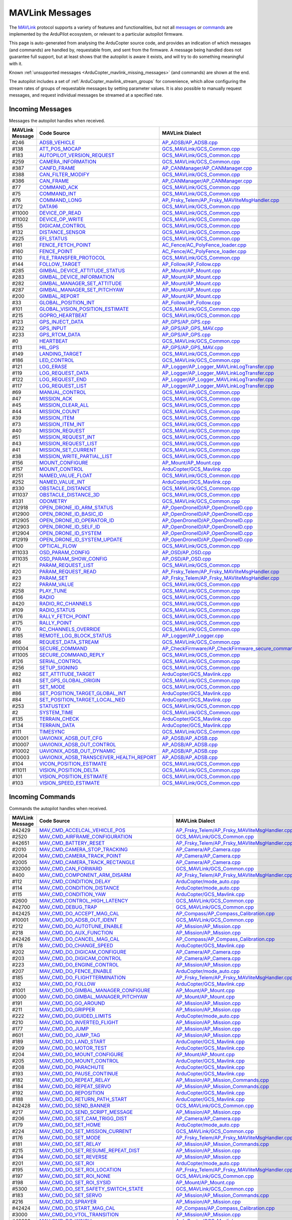 .. _ArduCopter_MAVLink_messages:

================
MAVLink Messages
================


The `MAVLink <https://mavlink.io/en/>`_ protocol supports a variety of features and functionalities, but not all `messages <https://mavlink.io/en/messages/>`_ or `commands <https://mavlink.io/en/services/command.html>`_ are implemented by the ArduPilot ecosystem, or relevant to a particular autopilot firmware.

This page is auto-generated from analysing the ArduCopter source code, and provides an indication of which messages (and commands) are handled by, requestable from, and sent from the firmware. A message being handled does not guarantee full support, but at least shows that the autopilot is aware it exists, and will try to do something meaningful with it.

Known :ref:`unsupported messages <ArduCopter_mavlink_missing_messages>` (and commands) are shown at the end.

The autopilot includes a set of :ref:`ArduCopter_mavlink_stream_groups` for convenience, which allow configuring the stream rates of groups of requestable messages by setting parameter values. It is also possible to manually request messages, and request individual messages be streamed at a specified rate. 


.. _ArduCopter_mavlink_incoming_messages:

Incoming Messages
=================

Messages the autopilot handles when received.

.. csv-table::
  :header: MAVLink Message, Code Source, MAVLink Dialect


  #246,  `ADSB_VEHICLE <https://mavlink.io/en/messages/common.html#ADSB_VEHICLE>`_, `AP_ADSB/AP_ADSB.cpp <https://github.com/ArduPilot/ardupilot/tree/master/libraries/AP_ADSB/AP_ADSB.cpp>`_, common
  #138,  `ATT_POS_MOCAP <https://mavlink.io/en/messages/common.html#ATT_POS_MOCAP>`_, `GCS_MAVLink/GCS_Common.cpp <https://github.com/ArduPilot/ardupilot/tree/master/libraries/GCS_MAVLink/GCS_Common.cpp>`_, common
  #183,  `AUTOPILOT_VERSION_REQUEST <https://mavlink.io/en/messages/ardupilotmega.html#AUTOPILOT_VERSION_REQUEST>`_, `GCS_MAVLink/GCS_Common.cpp <https://github.com/ArduPilot/ardupilot/tree/master/libraries/GCS_MAVLink/GCS_Common.cpp>`_, ardupilotmega
  #259,  `CAMERA_INFORMATION <https://mavlink.io/en/messages/common.html#CAMERA_INFORMATION>`_, `GCS_MAVLink/GCS_Common.cpp <https://github.com/ArduPilot/ardupilot/tree/master/libraries/GCS_MAVLink/GCS_Common.cpp>`_, common
  #387,  `CANFD_FRAME <https://mavlink.io/en/messages/common.html#CANFD_FRAME>`_, `AP_CANManager/AP_CANManager.cpp <https://github.com/ArduPilot/ardupilot/tree/master/libraries/AP_CANManager/AP_CANManager.cpp>`_, common
  #388,  `CAN_FILTER_MODIFY <https://mavlink.io/en/messages/common.html#CAN_FILTER_MODIFY>`_, `GCS_MAVLink/GCS_Common.cpp <https://github.com/ArduPilot/ardupilot/tree/master/libraries/GCS_MAVLink/GCS_Common.cpp>`_, common
  #386,  `CAN_FRAME <https://mavlink.io/en/messages/common.html#CAN_FRAME>`_, `AP_CANManager/AP_CANManager.cpp <https://github.com/ArduPilot/ardupilot/tree/master/libraries/AP_CANManager/AP_CANManager.cpp>`_, common
  #77,  `COMMAND_ACK <https://mavlink.io/en/messages/common.html#COMMAND_ACK>`_, `GCS_MAVLink/GCS_Common.cpp <https://github.com/ArduPilot/ardupilot/tree/master/libraries/GCS_MAVLink/GCS_Common.cpp>`_, common
  #75,  `COMMAND_INT <https://mavlink.io/en/messages/common.html#COMMAND_INT>`_, `GCS_MAVLink/GCS_Common.cpp <https://github.com/ArduPilot/ardupilot/tree/master/libraries/GCS_MAVLink/GCS_Common.cpp>`_, common
  #76,  `COMMAND_LONG <https://mavlink.io/en/messages/common.html#COMMAND_LONG>`_, `AP_Frsky_Telem/AP_Frsky_MAVliteMsgHandler.cpp <https://github.com/ArduPilot/ardupilot/tree/master/libraries/AP_Frsky_Telem/AP_Frsky_MAVliteMsgHandler.cpp>`_, common
  #172,  `DATA96 <https://mavlink.io/en/messages/ardupilotmega.html#DATA96>`_, `GCS_MAVLink/GCS_Common.cpp <https://github.com/ArduPilot/ardupilot/tree/master/libraries/GCS_MAVLink/GCS_Common.cpp>`_, ardupilotmega
  #11000,  `DEVICE_OP_READ <https://mavlink.io/en/messages/ardupilotmega.html#DEVICE_OP_READ>`_, `GCS_MAVLink/GCS_Common.cpp <https://github.com/ArduPilot/ardupilot/tree/master/libraries/GCS_MAVLink/GCS_Common.cpp>`_, ardupilotmega
  #11002,  `DEVICE_OP_WRITE <https://mavlink.io/en/messages/ardupilotmega.html#DEVICE_OP_WRITE>`_, `GCS_MAVLink/GCS_Common.cpp <https://github.com/ArduPilot/ardupilot/tree/master/libraries/GCS_MAVLink/GCS_Common.cpp>`_, ardupilotmega
  #155,  `DIGICAM_CONTROL <https://mavlink.io/en/messages/ardupilotmega.html#DIGICAM_CONTROL>`_, `GCS_MAVLink/GCS_Common.cpp <https://github.com/ArduPilot/ardupilot/tree/master/libraries/GCS_MAVLink/GCS_Common.cpp>`_, ardupilotmega
  #132,  `DISTANCE_SENSOR <https://mavlink.io/en/messages/common.html#DISTANCE_SENSOR>`_, `GCS_MAVLink/GCS_Common.cpp <https://github.com/ArduPilot/ardupilot/tree/master/libraries/GCS_MAVLink/GCS_Common.cpp>`_, common
  #225,  `EFI_STATUS <https://mavlink.io/en/messages/common.html#EFI_STATUS>`_, `GCS_MAVLink/GCS_Common.cpp <https://github.com/ArduPilot/ardupilot/tree/master/libraries/GCS_MAVLink/GCS_Common.cpp>`_, common
  #161,  `FENCE_FETCH_POINT <https://mavlink.io/en/messages/ardupilotmega.html#FENCE_FETCH_POINT>`_, `AC_Fence/AC_PolyFence_loader.cpp <https://github.com/ArduPilot/ardupilot/tree/master/libraries/AC_Fence/AC_PolyFence_loader.cpp>`_, ardupilotmega
  #160,  `FENCE_POINT <https://mavlink.io/en/messages/ardupilotmega.html#FENCE_POINT>`_, `AC_Fence/AC_PolyFence_loader.cpp <https://github.com/ArduPilot/ardupilot/tree/master/libraries/AC_Fence/AC_PolyFence_loader.cpp>`_, ardupilotmega
  #110,  `FILE_TRANSFER_PROTOCOL <https://mavlink.io/en/messages/common.html#FILE_TRANSFER_PROTOCOL>`_, `GCS_MAVLink/GCS_Common.cpp <https://github.com/ArduPilot/ardupilot/tree/master/libraries/GCS_MAVLink/GCS_Common.cpp>`_, common
  #144,  `FOLLOW_TARGET <https://mavlink.io/en/messages/common.html#FOLLOW_TARGET>`_, `AP_Follow/AP_Follow.cpp <https://github.com/ArduPilot/ardupilot/tree/master/libraries/AP_Follow/AP_Follow.cpp>`_, common
  #285,  `GIMBAL_DEVICE_ATTITUDE_STATUS <https://mavlink.io/en/messages/common.html#GIMBAL_DEVICE_ATTITUDE_STATUS>`_, `AP_Mount/AP_Mount.cpp <https://github.com/ArduPilot/ardupilot/tree/master/libraries/AP_Mount/AP_Mount.cpp>`_, common
  #283,  `GIMBAL_DEVICE_INFORMATION <https://mavlink.io/en/messages/common.html#GIMBAL_DEVICE_INFORMATION>`_, `AP_Mount/AP_Mount.cpp <https://github.com/ArduPilot/ardupilot/tree/master/libraries/AP_Mount/AP_Mount.cpp>`_, common
  #282,  `GIMBAL_MANAGER_SET_ATTITUDE <https://mavlink.io/en/messages/common.html#GIMBAL_MANAGER_SET_ATTITUDE>`_, `AP_Mount/AP_Mount.cpp <https://github.com/ArduPilot/ardupilot/tree/master/libraries/AP_Mount/AP_Mount.cpp>`_, common
  #287,  `GIMBAL_MANAGER_SET_PITCHYAW <https://mavlink.io/en/messages/common.html#GIMBAL_MANAGER_SET_PITCHYAW>`_, `AP_Mount/AP_Mount.cpp <https://github.com/ArduPilot/ardupilot/tree/master/libraries/AP_Mount/AP_Mount.cpp>`_, common
  #200,  `GIMBAL_REPORT <https://mavlink.io/en/messages/ardupilotmega.html#GIMBAL_REPORT>`_, `AP_Mount/AP_Mount.cpp <https://github.com/ArduPilot/ardupilot/tree/master/libraries/AP_Mount/AP_Mount.cpp>`_, ardupilotmega
  #33,  `GLOBAL_POSITION_INT <https://mavlink.io/en/messages/common.html#GLOBAL_POSITION_INT>`_, `AP_Follow/AP_Follow.cpp <https://github.com/ArduPilot/ardupilot/tree/master/libraries/AP_Follow/AP_Follow.cpp>`_, common
  #101,  `GLOBAL_VISION_POSITION_ESTIMATE <https://mavlink.io/en/messages/common.html#GLOBAL_VISION_POSITION_ESTIMATE>`_, `GCS_MAVLink/GCS_Common.cpp <https://github.com/ArduPilot/ardupilot/tree/master/libraries/GCS_MAVLink/GCS_Common.cpp>`_, common
  #215,  `GOPRO_HEARTBEAT <https://mavlink.io/en/messages/ardupilotmega.html#GOPRO_HEARTBEAT>`_, `GCS_MAVLink/GCS_Common.cpp <https://github.com/ArduPilot/ardupilot/tree/master/libraries/GCS_MAVLink/GCS_Common.cpp>`_, ardupilotmega
  #123,  `GPS_INJECT_DATA <https://mavlink.io/en/messages/common.html#GPS_INJECT_DATA>`_, `AP_GPS/AP_GPS.cpp <https://github.com/ArduPilot/ardupilot/tree/master/libraries/AP_GPS/AP_GPS.cpp>`_, common
  #232,  `GPS_INPUT <https://mavlink.io/en/messages/common.html#GPS_INPUT>`_, `AP_GPS/AP_GPS_MAV.cpp <https://github.com/ArduPilot/ardupilot/tree/master/libraries/AP_GPS/AP_GPS_MAV.cpp>`_, common
  #233,  `GPS_RTCM_DATA <https://mavlink.io/en/messages/common.html#GPS_RTCM_DATA>`_, `AP_GPS/AP_GPS.cpp <https://github.com/ArduPilot/ardupilot/tree/master/libraries/AP_GPS/AP_GPS.cpp>`_, common
  #0,  `HEARTBEAT <https://mavlink.io/en/messages/common.html#HEARTBEAT>`_, `GCS_MAVLink/GCS_Common.cpp <https://github.com/ArduPilot/ardupilot/tree/master/libraries/GCS_MAVLink/GCS_Common.cpp>`_, common
  #113,  `HIL_GPS <https://mavlink.io/en/messages/common.html#HIL_GPS>`_, `AP_GPS/AP_GPS_MAV.cpp <https://github.com/ArduPilot/ardupilot/tree/master/libraries/AP_GPS/AP_GPS_MAV.cpp>`_, common
  #149,  `LANDING_TARGET <https://mavlink.io/en/messages/common.html#LANDING_TARGET>`_, `GCS_MAVLink/GCS_Common.cpp <https://github.com/ArduPilot/ardupilot/tree/master/libraries/GCS_MAVLink/GCS_Common.cpp>`_, common
  #186,  `LED_CONTROL <https://mavlink.io/en/messages/ardupilotmega.html#LED_CONTROL>`_, `GCS_MAVLink/GCS_Common.cpp <https://github.com/ArduPilot/ardupilot/tree/master/libraries/GCS_MAVLink/GCS_Common.cpp>`_, ardupilotmega
  #121,  `LOG_ERASE <https://mavlink.io/en/messages/common.html#LOG_ERASE>`_, `AP_Logger/AP_Logger_MAVLinkLogTransfer.cpp <https://github.com/ArduPilot/ardupilot/tree/master/libraries/AP_Logger/AP_Logger_MAVLinkLogTransfer.cpp>`_, common
  #119,  `LOG_REQUEST_DATA <https://mavlink.io/en/messages/common.html#LOG_REQUEST_DATA>`_, `AP_Logger/AP_Logger_MAVLinkLogTransfer.cpp <https://github.com/ArduPilot/ardupilot/tree/master/libraries/AP_Logger/AP_Logger_MAVLinkLogTransfer.cpp>`_, common
  #122,  `LOG_REQUEST_END <https://mavlink.io/en/messages/common.html#LOG_REQUEST_END>`_, `AP_Logger/AP_Logger_MAVLinkLogTransfer.cpp <https://github.com/ArduPilot/ardupilot/tree/master/libraries/AP_Logger/AP_Logger_MAVLinkLogTransfer.cpp>`_, common
  #117,  `LOG_REQUEST_LIST <https://mavlink.io/en/messages/common.html#LOG_REQUEST_LIST>`_, `AP_Logger/AP_Logger_MAVLinkLogTransfer.cpp <https://github.com/ArduPilot/ardupilot/tree/master/libraries/AP_Logger/AP_Logger_MAVLinkLogTransfer.cpp>`_, common
  #69,  `MANUAL_CONTROL <https://mavlink.io/en/messages/common.html#MANUAL_CONTROL>`_, `GCS_MAVLink/GCS_Common.cpp <https://github.com/ArduPilot/ardupilot/tree/master/libraries/GCS_MAVLink/GCS_Common.cpp>`_, common
  #47,  `MISSION_ACK <https://mavlink.io/en/messages/common.html#MISSION_ACK>`_, `GCS_MAVLink/GCS_Common.cpp <https://github.com/ArduPilot/ardupilot/tree/master/libraries/GCS_MAVLink/GCS_Common.cpp>`_, common
  #45,  `MISSION_CLEAR_ALL <https://mavlink.io/en/messages/common.html#MISSION_CLEAR_ALL>`_, `GCS_MAVLink/GCS_Common.cpp <https://github.com/ArduPilot/ardupilot/tree/master/libraries/GCS_MAVLink/GCS_Common.cpp>`_, common
  #44,  `MISSION_COUNT <https://mavlink.io/en/messages/common.html#MISSION_COUNT>`_, `GCS_MAVLink/GCS_Common.cpp <https://github.com/ArduPilot/ardupilot/tree/master/libraries/GCS_MAVLink/GCS_Common.cpp>`_, common
  #39,  `MISSION_ITEM <https://mavlink.io/en/messages/common.html#MISSION_ITEM>`_, `GCS_MAVLink/GCS_Common.cpp <https://github.com/ArduPilot/ardupilot/tree/master/libraries/GCS_MAVLink/GCS_Common.cpp>`_, common
  #73,  `MISSION_ITEM_INT <https://mavlink.io/en/messages/common.html#MISSION_ITEM_INT>`_, `GCS_MAVLink/GCS_Common.cpp <https://github.com/ArduPilot/ardupilot/tree/master/libraries/GCS_MAVLink/GCS_Common.cpp>`_, common
  #40,  `MISSION_REQUEST <https://mavlink.io/en/messages/common.html#MISSION_REQUEST>`_, `GCS_MAVLink/GCS_Common.cpp <https://github.com/ArduPilot/ardupilot/tree/master/libraries/GCS_MAVLink/GCS_Common.cpp>`_, common
  #51,  `MISSION_REQUEST_INT <https://mavlink.io/en/messages/common.html#MISSION_REQUEST_INT>`_, `GCS_MAVLink/GCS_Common.cpp <https://github.com/ArduPilot/ardupilot/tree/master/libraries/GCS_MAVLink/GCS_Common.cpp>`_, common
  #43,  `MISSION_REQUEST_LIST <https://mavlink.io/en/messages/common.html#MISSION_REQUEST_LIST>`_, `GCS_MAVLink/GCS_Common.cpp <https://github.com/ArduPilot/ardupilot/tree/master/libraries/GCS_MAVLink/GCS_Common.cpp>`_, common
  #41,  `MISSION_SET_CURRENT <https://mavlink.io/en/messages/common.html#MISSION_SET_CURRENT>`_, `GCS_MAVLink/GCS_Common.cpp <https://github.com/ArduPilot/ardupilot/tree/master/libraries/GCS_MAVLink/GCS_Common.cpp>`_, common
  #38,  `MISSION_WRITE_PARTIAL_LIST <https://mavlink.io/en/messages/common.html#MISSION_WRITE_PARTIAL_LIST>`_, `GCS_MAVLink/GCS_Common.cpp <https://github.com/ArduPilot/ardupilot/tree/master/libraries/GCS_MAVLink/GCS_Common.cpp>`_, common
  #156,  `MOUNT_CONFIGURE <https://mavlink.io/en/messages/ardupilotmega.html#MOUNT_CONFIGURE>`_, `AP_Mount/AP_Mount.cpp <https://github.com/ArduPilot/ardupilot/tree/master/libraries/AP_Mount/AP_Mount.cpp>`_, ardupilotmega
  #157,  `MOUNT_CONTROL <https://mavlink.io/en/messages/ardupilotmega.html#MOUNT_CONTROL>`_, `ArduCopter/GCS_Mavlink.cpp <https://github.com/ArduPilot/ardupilot/tree/master/ArduCopter/GCS_Mavlink.cpp>`_, ardupilotmega
  #251,  `NAMED_VALUE_FLOAT <https://mavlink.io/en/messages/common.html#NAMED_VALUE_FLOAT>`_, `GCS_MAVLink/GCS_Common.cpp <https://github.com/ArduPilot/ardupilot/tree/master/libraries/GCS_MAVLink/GCS_Common.cpp>`_, common
  #252,  `NAMED_VALUE_INT <https://mavlink.io/en/messages/common.html#NAMED_VALUE_INT>`_, `ArduCopter/GCS_Mavlink.cpp <https://github.com/ArduPilot/ardupilot/tree/master/ArduCopter/GCS_Mavlink.cpp>`_, common
  #330,  `OBSTACLE_DISTANCE <https://mavlink.io/en/messages/common.html#OBSTACLE_DISTANCE>`_, `GCS_MAVLink/GCS_Common.cpp <https://github.com/ArduPilot/ardupilot/tree/master/libraries/GCS_MAVLink/GCS_Common.cpp>`_, common
  #11037,  `OBSTACLE_DISTANCE_3D <https://mavlink.io/en/messages/ardupilotmega.html#OBSTACLE_DISTANCE_3D>`_, `GCS_MAVLink/GCS_Common.cpp <https://github.com/ArduPilot/ardupilot/tree/master/libraries/GCS_MAVLink/GCS_Common.cpp>`_, ardupilotmega
  #331,  `ODOMETRY <https://mavlink.io/en/messages/common.html#ODOMETRY>`_, `GCS_MAVLink/GCS_Common.cpp <https://github.com/ArduPilot/ardupilot/tree/master/libraries/GCS_MAVLink/GCS_Common.cpp>`_, common
  #12918,  `OPEN_DRONE_ID_ARM_STATUS <https://mavlink.io/en/messages/common.html#OPEN_DRONE_ID_ARM_STATUS>`_, `AP_OpenDroneID/AP_OpenDroneID.cpp <https://github.com/ArduPilot/ardupilot/tree/master/libraries/AP_OpenDroneID/AP_OpenDroneID.cpp>`_, common
  #12900,  `OPEN_DRONE_ID_BASIC_ID <https://mavlink.io/en/messages/common.html#OPEN_DRONE_ID_BASIC_ID>`_, `AP_OpenDroneID/AP_OpenDroneID.cpp <https://github.com/ArduPilot/ardupilot/tree/master/libraries/AP_OpenDroneID/AP_OpenDroneID.cpp>`_, common
  #12905,  `OPEN_DRONE_ID_OPERATOR_ID <https://mavlink.io/en/messages/common.html#OPEN_DRONE_ID_OPERATOR_ID>`_, `AP_OpenDroneID/AP_OpenDroneID.cpp <https://github.com/ArduPilot/ardupilot/tree/master/libraries/AP_OpenDroneID/AP_OpenDroneID.cpp>`_, common
  #12903,  `OPEN_DRONE_ID_SELF_ID <https://mavlink.io/en/messages/common.html#OPEN_DRONE_ID_SELF_ID>`_, `AP_OpenDroneID/AP_OpenDroneID.cpp <https://github.com/ArduPilot/ardupilot/tree/master/libraries/AP_OpenDroneID/AP_OpenDroneID.cpp>`_, common
  #12904,  `OPEN_DRONE_ID_SYSTEM <https://mavlink.io/en/messages/common.html#OPEN_DRONE_ID_SYSTEM>`_, `AP_OpenDroneID/AP_OpenDroneID.cpp <https://github.com/ArduPilot/ardupilot/tree/master/libraries/AP_OpenDroneID/AP_OpenDroneID.cpp>`_, common
  #12919,  `OPEN_DRONE_ID_SYSTEM_UPDATE <https://mavlink.io/en/messages/common.html#OPEN_DRONE_ID_SYSTEM_UPDATE>`_, `AP_OpenDroneID/AP_OpenDroneID.cpp <https://github.com/ArduPilot/ardupilot/tree/master/libraries/AP_OpenDroneID/AP_OpenDroneID.cpp>`_, common
  #100,  `OPTICAL_FLOW <https://mavlink.io/en/messages/common.html#OPTICAL_FLOW>`_, `GCS_MAVLink/GCS_Common.cpp <https://github.com/ArduPilot/ardupilot/tree/master/libraries/GCS_MAVLink/GCS_Common.cpp>`_, common
  #11033,  `OSD_PARAM_CONFIG <https://mavlink.io/en/messages/ardupilotmega.html#OSD_PARAM_CONFIG>`_, `AP_OSD/AP_OSD.cpp <https://github.com/ArduPilot/ardupilot/tree/master/libraries/AP_OSD/AP_OSD.cpp>`_, ardupilotmega
  #11035,  `OSD_PARAM_SHOW_CONFIG <https://mavlink.io/en/messages/ardupilotmega.html#OSD_PARAM_SHOW_CONFIG>`_, `AP_OSD/AP_OSD.cpp <https://github.com/ArduPilot/ardupilot/tree/master/libraries/AP_OSD/AP_OSD.cpp>`_, ardupilotmega
  #21,  `PARAM_REQUEST_LIST <https://mavlink.io/en/messages/common.html#PARAM_REQUEST_LIST>`_, `GCS_MAVLink/GCS_Common.cpp <https://github.com/ArduPilot/ardupilot/tree/master/libraries/GCS_MAVLink/GCS_Common.cpp>`_, common
  #20,  `PARAM_REQUEST_READ <https://mavlink.io/en/messages/common.html#PARAM_REQUEST_READ>`_, `AP_Frsky_Telem/AP_Frsky_MAVliteMsgHandler.cpp <https://github.com/ArduPilot/ardupilot/tree/master/libraries/AP_Frsky_Telem/AP_Frsky_MAVliteMsgHandler.cpp>`_, common
  #23,  `PARAM_SET <https://mavlink.io/en/messages/common.html#PARAM_SET>`_, `AP_Frsky_Telem/AP_Frsky_MAVliteMsgHandler.cpp <https://github.com/ArduPilot/ardupilot/tree/master/libraries/AP_Frsky_Telem/AP_Frsky_MAVliteMsgHandler.cpp>`_, common
  #22,  `PARAM_VALUE <https://mavlink.io/en/messages/common.html#PARAM_VALUE>`_, `GCS_MAVLink/GCS_Common.cpp <https://github.com/ArduPilot/ardupilot/tree/master/libraries/GCS_MAVLink/GCS_Common.cpp>`_, common
  #258,  `PLAY_TUNE <https://mavlink.io/en/messages/common.html#PLAY_TUNE>`_, `GCS_MAVLink/GCS_Common.cpp <https://github.com/ArduPilot/ardupilot/tree/master/libraries/GCS_MAVLink/GCS_Common.cpp>`_, common
  #166,  `RADIO <https://mavlink.io/en/messages/ardupilotmega.html#RADIO>`_, `GCS_MAVLink/GCS_Common.cpp <https://github.com/ArduPilot/ardupilot/tree/master/libraries/GCS_MAVLink/GCS_Common.cpp>`_, ardupilotmega
  #420,  `RADIO_RC_CHANNELS <https://mavlink.io/en/messages/development.html#RADIO_RC_CHANNELS>`_, `GCS_MAVLink/GCS_Common.cpp <https://github.com/ArduPilot/ardupilot/tree/master/libraries/GCS_MAVLink/GCS_Common.cpp>`_, development
  #109,  `RADIO_STATUS <https://mavlink.io/en/messages/common.html#RADIO_STATUS>`_, `GCS_MAVLink/GCS_Common.cpp <https://github.com/ArduPilot/ardupilot/tree/master/libraries/GCS_MAVLink/GCS_Common.cpp>`_, common
  #176,  `RALLY_FETCH_POINT <https://mavlink.io/en/messages/ardupilotmega.html#RALLY_FETCH_POINT>`_, `GCS_MAVLink/GCS_Common.cpp <https://github.com/ArduPilot/ardupilot/tree/master/libraries/GCS_MAVLink/GCS_Common.cpp>`_, ardupilotmega
  #175,  `RALLY_POINT <https://mavlink.io/en/messages/ardupilotmega.html#RALLY_POINT>`_, `GCS_MAVLink/GCS_Common.cpp <https://github.com/ArduPilot/ardupilot/tree/master/libraries/GCS_MAVLink/GCS_Common.cpp>`_, ardupilotmega
  #70,  `RC_CHANNELS_OVERRIDE <https://mavlink.io/en/messages/common.html#RC_CHANNELS_OVERRIDE>`_, `GCS_MAVLink/GCS_Common.cpp <https://github.com/ArduPilot/ardupilot/tree/master/libraries/GCS_MAVLink/GCS_Common.cpp>`_, common
  #185,  `REMOTE_LOG_BLOCK_STATUS <https://mavlink.io/en/messages/ardupilotmega.html#REMOTE_LOG_BLOCK_STATUS>`_, `AP_Logger/AP_Logger.cpp <https://github.com/ArduPilot/ardupilot/tree/master/libraries/AP_Logger/AP_Logger.cpp>`_, ardupilotmega
  #66,  `REQUEST_DATA_STREAM <https://mavlink.io/en/messages/common.html#REQUEST_DATA_STREAM>`_, `GCS_MAVLink/GCS_Common.cpp <https://github.com/ArduPilot/ardupilot/tree/master/libraries/GCS_MAVLink/GCS_Common.cpp>`_, common
  #11004,  `SECURE_COMMAND <https://mavlink.io/en/messages/ardupilotmega.html#SECURE_COMMAND>`_, `AP_CheckFirmware/AP_CheckFirmware_secure_command.cpp <https://github.com/ArduPilot/ardupilot/tree/master/libraries/AP_CheckFirmware/AP_CheckFirmware_secure_command.cpp>`_, ardupilotmega
  #11005,  `SECURE_COMMAND_REPLY <https://mavlink.io/en/messages/ardupilotmega.html#SECURE_COMMAND_REPLY>`_, `GCS_MAVLink/GCS_Common.cpp <https://github.com/ArduPilot/ardupilot/tree/master/libraries/GCS_MAVLink/GCS_Common.cpp>`_, ardupilotmega
  #126,  `SERIAL_CONTROL <https://mavlink.io/en/messages/common.html#SERIAL_CONTROL>`_, `GCS_MAVLink/GCS_Common.cpp <https://github.com/ArduPilot/ardupilot/tree/master/libraries/GCS_MAVLink/GCS_Common.cpp>`_, common
  #256,  `SETUP_SIGNING <https://mavlink.io/en/messages/common.html#SETUP_SIGNING>`_, `GCS_MAVLink/GCS_Common.cpp <https://github.com/ArduPilot/ardupilot/tree/master/libraries/GCS_MAVLink/GCS_Common.cpp>`_, common
  #82,  `SET_ATTITUDE_TARGET <https://mavlink.io/en/messages/common.html#SET_ATTITUDE_TARGET>`_, `ArduCopter/GCS_Mavlink.cpp <https://github.com/ArduPilot/ardupilot/tree/master/ArduCopter/GCS_Mavlink.cpp>`_, common
  #48,  `SET_GPS_GLOBAL_ORIGIN <https://mavlink.io/en/messages/common.html#SET_GPS_GLOBAL_ORIGIN>`_, `GCS_MAVLink/GCS_Common.cpp <https://github.com/ArduPilot/ardupilot/tree/master/libraries/GCS_MAVLink/GCS_Common.cpp>`_, common
  #11,  `SET_MODE <https://mavlink.io/en/messages/common.html#SET_MODE>`_, `GCS_MAVLink/GCS_Common.cpp <https://github.com/ArduPilot/ardupilot/tree/master/libraries/GCS_MAVLink/GCS_Common.cpp>`_, common
  #86,  `SET_POSITION_TARGET_GLOBAL_INT <https://mavlink.io/en/messages/common.html#SET_POSITION_TARGET_GLOBAL_INT>`_, `ArduCopter/GCS_Mavlink.cpp <https://github.com/ArduPilot/ardupilot/tree/master/ArduCopter/GCS_Mavlink.cpp>`_, common
  #84,  `SET_POSITION_TARGET_LOCAL_NED <https://mavlink.io/en/messages/common.html#SET_POSITION_TARGET_LOCAL_NED>`_, `ArduCopter/GCS_Mavlink.cpp <https://github.com/ArduPilot/ardupilot/tree/master/ArduCopter/GCS_Mavlink.cpp>`_, common
  #253,  `STATUSTEXT <https://mavlink.io/en/messages/common.html#STATUSTEXT>`_, `GCS_MAVLink/GCS_Common.cpp <https://github.com/ArduPilot/ardupilot/tree/master/libraries/GCS_MAVLink/GCS_Common.cpp>`_, common
  #2,  `SYSTEM_TIME <https://mavlink.io/en/messages/common.html#SYSTEM_TIME>`_, `GCS_MAVLink/GCS_Common.cpp <https://github.com/ArduPilot/ardupilot/tree/master/libraries/GCS_MAVLink/GCS_Common.cpp>`_, common
  #135,  `TERRAIN_CHECK <https://mavlink.io/en/messages/common.html#TERRAIN_CHECK>`_, `ArduCopter/GCS_Mavlink.cpp <https://github.com/ArduPilot/ardupilot/tree/master/ArduCopter/GCS_Mavlink.cpp>`_, common
  #134,  `TERRAIN_DATA <https://mavlink.io/en/messages/common.html#TERRAIN_DATA>`_, `ArduCopter/GCS_Mavlink.cpp <https://github.com/ArduPilot/ardupilot/tree/master/ArduCopter/GCS_Mavlink.cpp>`_, common
  #111,  `TIMESYNC <https://mavlink.io/en/messages/common.html#TIMESYNC>`_, `GCS_MAVLink/GCS_Common.cpp <https://github.com/ArduPilot/ardupilot/tree/master/libraries/GCS_MAVLink/GCS_Common.cpp>`_, common
  #10001,  `UAVIONIX_ADSB_OUT_CFG <https://mavlink.io/en/messages/uAvionix.html#UAVIONIX_ADSB_OUT_CFG>`_, `AP_ADSB/AP_ADSB.cpp <https://github.com/ArduPilot/ardupilot/tree/master/libraries/AP_ADSB/AP_ADSB.cpp>`_, uAvionix
  #10007,  `UAVIONIX_ADSB_OUT_CONTROL <https://mavlink.io/en/messages/uAvionix.html#UAVIONIX_ADSB_OUT_CONTROL>`_, `AP_ADSB/AP_ADSB.cpp <https://github.com/ArduPilot/ardupilot/tree/master/libraries/AP_ADSB/AP_ADSB.cpp>`_, uAvionix
  #10002,  `UAVIONIX_ADSB_OUT_DYNAMIC <https://mavlink.io/en/messages/uAvionix.html#UAVIONIX_ADSB_OUT_DYNAMIC>`_, `AP_ADSB/AP_ADSB.cpp <https://github.com/ArduPilot/ardupilot/tree/master/libraries/AP_ADSB/AP_ADSB.cpp>`_, uAvionix
  #10003,  `UAVIONIX_ADSB_TRANSCEIVER_HEALTH_REPORT <https://mavlink.io/en/messages/uAvionix.html#UAVIONIX_ADSB_TRANSCEIVER_HEALTH_REPORT>`_, `AP_ADSB/AP_ADSB.cpp <https://github.com/ArduPilot/ardupilot/tree/master/libraries/AP_ADSB/AP_ADSB.cpp>`_, uAvionix
  #104,  `VICON_POSITION_ESTIMATE <https://mavlink.io/en/messages/common.html#VICON_POSITION_ESTIMATE>`_, `GCS_MAVLink/GCS_Common.cpp <https://github.com/ArduPilot/ardupilot/tree/master/libraries/GCS_MAVLink/GCS_Common.cpp>`_, common
  #11011,  `VISION_POSITION_DELTA <https://mavlink.io/en/messages/ardupilotmega.html#VISION_POSITION_DELTA>`_, `GCS_MAVLink/GCS_Common.cpp <https://github.com/ArduPilot/ardupilot/tree/master/libraries/GCS_MAVLink/GCS_Common.cpp>`_, ardupilotmega
  #101,  `VISION_POSITION_ESTIMATE <https://mavlink.io/en/messages/common.html#VISION_POSITION_ESTIMATE>`_, `GCS_MAVLink/GCS_Common.cpp <https://github.com/ArduPilot/ardupilot/tree/master/libraries/GCS_MAVLink/GCS_Common.cpp>`_, common
  #103,  `VISION_SPEED_ESTIMATE <https://mavlink.io/en/messages/common.html#VISION_SPEED_ESTIMATE>`_, `GCS_MAVLink/GCS_Common.cpp <https://github.com/ArduPilot/ardupilot/tree/master/libraries/GCS_MAVLink/GCS_Common.cpp>`_, common

.. _ArduCopter_mavlink_incoming_commands:

Incoming Commands
=================

Commands the autopilot handles when received.

.. csv-table::
  :header: MAVLink Message, Code Source, MAVLink Dialect


  #42429,  `MAV_CMD_ACCELCAL_VEHICLE_POS <https://mavlink.io/en/messages/ardupilotmega.html#MAV_CMD_ACCELCAL_VEHICLE_POS>`_, `AP_Frsky_Telem/AP_Frsky_MAVliteMsgHandler.cpp <https://github.com/ArduPilot/ardupilot/tree/master/libraries/AP_Frsky_Telem/AP_Frsky_MAVliteMsgHandler.cpp>`_, ardupilotmega
  #2520,  `MAV_CMD_AIRFRAME_CONFIGURATION <https://mavlink.io/en/messages/common.html#MAV_CMD_AIRFRAME_CONFIGURATION>`_, `GCS_MAVLink/GCS_Common.cpp <https://github.com/ArduPilot/ardupilot/tree/master/libraries/GCS_MAVLink/GCS_Common.cpp>`_, common
  #42651,  `MAV_CMD_BATTERY_RESET <https://mavlink.io/en/messages/ardupilotmega.html#MAV_CMD_BATTERY_RESET>`_, `AP_Frsky_Telem/AP_Frsky_MAVliteMsgHandler.cpp <https://github.com/ArduPilot/ardupilot/tree/master/libraries/AP_Frsky_Telem/AP_Frsky_MAVliteMsgHandler.cpp>`_, ardupilotmega
  #2010,  `MAV_CMD_CAMERA_STOP_TRACKING <https://mavlink.io/en/messages/common.html#MAV_CMD_CAMERA_STOP_TRACKING>`_, `AP_Camera/AP_Camera.cpp <https://github.com/ArduPilot/ardupilot/tree/master/libraries/AP_Camera/AP_Camera.cpp>`_, common
  #2004,  `MAV_CMD_CAMERA_TRACK_POINT <https://mavlink.io/en/messages/common.html#MAV_CMD_CAMERA_TRACK_POINT>`_, `AP_Camera/AP_Camera.cpp <https://github.com/ArduPilot/ardupilot/tree/master/libraries/AP_Camera/AP_Camera.cpp>`_, common
  #2005,  `MAV_CMD_CAMERA_TRACK_RECTANGLE <https://mavlink.io/en/messages/common.html#MAV_CMD_CAMERA_TRACK_RECTANGLE>`_, `AP_Camera/AP_Camera.cpp <https://github.com/ArduPilot/ardupilot/tree/master/libraries/AP_Camera/AP_Camera.cpp>`_, common
  #32000,  `MAV_CMD_CAN_FORWARD <https://mavlink.io/en/messages/common.html#MAV_CMD_CAN_FORWARD>`_, `GCS_MAVLink/GCS_Common.cpp <https://github.com/ArduPilot/ardupilot/tree/master/libraries/GCS_MAVLink/GCS_Common.cpp>`_, common
  #400,  `MAV_CMD_COMPONENT_ARM_DISARM <https://mavlink.io/en/messages/common.html#MAV_CMD_COMPONENT_ARM_DISARM>`_, `AP_Frsky_Telem/AP_Frsky_MAVliteMsgHandler.cpp <https://github.com/ArduPilot/ardupilot/tree/master/libraries/AP_Frsky_Telem/AP_Frsky_MAVliteMsgHandler.cpp>`_, common
  #112,  `MAV_CMD_CONDITION_DELAY <https://mavlink.io/en/messages/common.html#MAV_CMD_CONDITION_DELAY>`_, `ArduCopter/mode_auto.cpp <https://github.com/ArduPilot/ardupilot/tree/master/ArduCopter/mode_auto.cpp>`_, common
  #114,  `MAV_CMD_CONDITION_DISTANCE <https://mavlink.io/en/messages/common.html#MAV_CMD_CONDITION_DISTANCE>`_, `ArduCopter/mode_auto.cpp <https://github.com/ArduPilot/ardupilot/tree/master/ArduCopter/mode_auto.cpp>`_, common
  #115,  `MAV_CMD_CONDITION_YAW <https://mavlink.io/en/messages/common.html#MAV_CMD_CONDITION_YAW>`_, `ArduCopter/GCS_Mavlink.cpp <https://github.com/ArduPilot/ardupilot/tree/master/ArduCopter/GCS_Mavlink.cpp>`_, common
  #2600,  `MAV_CMD_CONTROL_HIGH_LATENCY <https://mavlink.io/en/messages/common.html#MAV_CMD_CONTROL_HIGH_LATENCY>`_, `GCS_MAVLink/GCS_Common.cpp <https://github.com/ArduPilot/ardupilot/tree/master/libraries/GCS_MAVLink/GCS_Common.cpp>`_, common
  #42700,  `MAV_CMD_DEBUG_TRAP <https://mavlink.io/en/messages/ardupilotmega.html#MAV_CMD_DEBUG_TRAP>`_, `GCS_MAVLink/GCS_Common.cpp <https://github.com/ArduPilot/ardupilot/tree/master/libraries/GCS_MAVLink/GCS_Common.cpp>`_, ardupilotmega
  #42425,  `MAV_CMD_DO_ACCEPT_MAG_CAL <https://mavlink.io/en/messages/ardupilotmega.html#MAV_CMD_DO_ACCEPT_MAG_CAL>`_, `AP_Compass/AP_Compass_Calibration.cpp <https://github.com/ArduPilot/ardupilot/tree/master/libraries/AP_Compass/AP_Compass_Calibration.cpp>`_, ardupilotmega
  #10001,  `MAV_CMD_DO_ADSB_OUT_IDENT <https://mavlink.io/en/messages/common.html#MAV_CMD_DO_ADSB_OUT_IDENT>`_, `GCS_MAVLink/GCS_Common.cpp <https://github.com/ArduPilot/ardupilot/tree/master/libraries/GCS_MAVLink/GCS_Common.cpp>`_, common
  #212,  `MAV_CMD_DO_AUTOTUNE_ENABLE <https://mavlink.io/en/messages/common.html#MAV_CMD_DO_AUTOTUNE_ENABLE>`_, `AP_Mission/AP_Mission.cpp <https://github.com/ArduPilot/ardupilot/tree/master/libraries/AP_Mission/AP_Mission.cpp>`_, common
  #218,  `MAV_CMD_DO_AUX_FUNCTION <https://mavlink.io/en/messages/ardupilotmega.html#MAV_CMD_DO_AUX_FUNCTION>`_, `AP_Mission/AP_Mission.cpp <https://github.com/ArduPilot/ardupilot/tree/master/libraries/AP_Mission/AP_Mission.cpp>`_, ardupilotmega
  #42426,  `MAV_CMD_DO_CANCEL_MAG_CAL <https://mavlink.io/en/messages/ardupilotmega.html#MAV_CMD_DO_CANCEL_MAG_CAL>`_, `AP_Compass/AP_Compass_Calibration.cpp <https://github.com/ArduPilot/ardupilot/tree/master/libraries/AP_Compass/AP_Compass_Calibration.cpp>`_, ardupilotmega
  #178,  `MAV_CMD_DO_CHANGE_SPEED <https://mavlink.io/en/messages/common.html#MAV_CMD_DO_CHANGE_SPEED>`_, `ArduCopter/GCS_Mavlink.cpp <https://github.com/ArduPilot/ardupilot/tree/master/ArduCopter/GCS_Mavlink.cpp>`_, common
  #202,  `MAV_CMD_DO_DIGICAM_CONFIGURE <https://mavlink.io/en/messages/common.html#MAV_CMD_DO_DIGICAM_CONFIGURE>`_, `AP_Camera/AP_Camera.cpp <https://github.com/ArduPilot/ardupilot/tree/master/libraries/AP_Camera/AP_Camera.cpp>`_, common
  #203,  `MAV_CMD_DO_DIGICAM_CONTROL <https://mavlink.io/en/messages/common.html#MAV_CMD_DO_DIGICAM_CONTROL>`_, `AP_Camera/AP_Camera.cpp <https://github.com/ArduPilot/ardupilot/tree/master/libraries/AP_Camera/AP_Camera.cpp>`_, common
  #223,  `MAV_CMD_DO_ENGINE_CONTROL <https://mavlink.io/en/messages/common.html#MAV_CMD_DO_ENGINE_CONTROL>`_, `AP_Mission/AP_Mission.cpp <https://github.com/ArduPilot/ardupilot/tree/master/libraries/AP_Mission/AP_Mission.cpp>`_, common
  #207,  `MAV_CMD_DO_FENCE_ENABLE <https://mavlink.io/en/messages/common.html#MAV_CMD_DO_FENCE_ENABLE>`_, `ArduCopter/mode_auto.cpp <https://github.com/ArduPilot/ardupilot/tree/master/ArduCopter/mode_auto.cpp>`_, common
  #185,  `MAV_CMD_DO_FLIGHTTERMINATION <https://mavlink.io/en/messages/common.html#MAV_CMD_DO_FLIGHTTERMINATION>`_, `AP_Frsky_Telem/AP_Frsky_MAVliteMsgHandler.cpp <https://github.com/ArduPilot/ardupilot/tree/master/libraries/AP_Frsky_Telem/AP_Frsky_MAVliteMsgHandler.cpp>`_, common
  #32,  `MAV_CMD_DO_FOLLOW <https://mavlink.io/en/messages/common.html#MAV_CMD_DO_FOLLOW>`_, `ArduCopter/GCS_Mavlink.cpp <https://github.com/ArduPilot/ardupilot/tree/master/ArduCopter/GCS_Mavlink.cpp>`_, common
  #1001,  `MAV_CMD_DO_GIMBAL_MANAGER_CONFIGURE <https://mavlink.io/en/messages/common.html#MAV_CMD_DO_GIMBAL_MANAGER_CONFIGURE>`_, `AP_Mount/AP_Mount.cpp <https://github.com/ArduPilot/ardupilot/tree/master/libraries/AP_Mount/AP_Mount.cpp>`_, common
  #1000,  `MAV_CMD_DO_GIMBAL_MANAGER_PITCHYAW <https://mavlink.io/en/messages/common.html#MAV_CMD_DO_GIMBAL_MANAGER_PITCHYAW>`_, `AP_Mount/AP_Mount.cpp <https://github.com/ArduPilot/ardupilot/tree/master/libraries/AP_Mount/AP_Mount.cpp>`_, common
  #191,  `MAV_CMD_DO_GO_AROUND <https://mavlink.io/en/messages/common.html#MAV_CMD_DO_GO_AROUND>`_, `AP_Mission/AP_Mission.cpp <https://github.com/ArduPilot/ardupilot/tree/master/libraries/AP_Mission/AP_Mission.cpp>`_, common
  #211,  `MAV_CMD_DO_GRIPPER <https://mavlink.io/en/messages/common.html#MAV_CMD_DO_GRIPPER>`_, `AP_Mission/AP_Mission.cpp <https://github.com/ArduPilot/ardupilot/tree/master/libraries/AP_Mission/AP_Mission.cpp>`_, common
  #222,  `MAV_CMD_DO_GUIDED_LIMITS <https://mavlink.io/en/messages/common.html#MAV_CMD_DO_GUIDED_LIMITS>`_, `ArduCopter/mode_auto.cpp <https://github.com/ArduPilot/ardupilot/tree/master/ArduCopter/mode_auto.cpp>`_, common
  #210,  `MAV_CMD_DO_INVERTED_FLIGHT <https://mavlink.io/en/messages/common.html#MAV_CMD_DO_INVERTED_FLIGHT>`_, `AP_Mission/AP_Mission.cpp <https://github.com/ArduPilot/ardupilot/tree/master/libraries/AP_Mission/AP_Mission.cpp>`_, common
  #177,  `MAV_CMD_DO_JUMP <https://mavlink.io/en/messages/common.html#MAV_CMD_DO_JUMP>`_, `AP_Mission/AP_Mission.cpp <https://github.com/ArduPilot/ardupilot/tree/master/libraries/AP_Mission/AP_Mission.cpp>`_, common
  #601,  `MAV_CMD_DO_JUMP_TAG <https://mavlink.io/en/messages/common.html#MAV_CMD_DO_JUMP_TAG>`_, `AP_Mission/AP_Mission.cpp <https://github.com/ArduPilot/ardupilot/tree/master/libraries/AP_Mission/AP_Mission.cpp>`_, common
  #189,  `MAV_CMD_DO_LAND_START <https://mavlink.io/en/messages/common.html#MAV_CMD_DO_LAND_START>`_, `ArduCopter/GCS_Mavlink.cpp <https://github.com/ArduPilot/ardupilot/tree/master/ArduCopter/GCS_Mavlink.cpp>`_, common
  #209,  `MAV_CMD_DO_MOTOR_TEST <https://mavlink.io/en/messages/common.html#MAV_CMD_DO_MOTOR_TEST>`_, `ArduCopter/GCS_Mavlink.cpp <https://github.com/ArduPilot/ardupilot/tree/master/ArduCopter/GCS_Mavlink.cpp>`_, common
  #204,  `MAV_CMD_DO_MOUNT_CONFIGURE <https://mavlink.io/en/messages/common.html#MAV_CMD_DO_MOUNT_CONFIGURE>`_, `AP_Mount/AP_Mount.cpp <https://github.com/ArduPilot/ardupilot/tree/master/libraries/AP_Mount/AP_Mount.cpp>`_, common
  #205,  `MAV_CMD_DO_MOUNT_CONTROL <https://mavlink.io/en/messages/common.html#MAV_CMD_DO_MOUNT_CONTROL>`_, `ArduCopter/GCS_Mavlink.cpp <https://github.com/ArduPilot/ardupilot/tree/master/ArduCopter/GCS_Mavlink.cpp>`_, common
  #208,  `MAV_CMD_DO_PARACHUTE <https://mavlink.io/en/messages/common.html#MAV_CMD_DO_PARACHUTE>`_, `ArduCopter/GCS_Mavlink.cpp <https://github.com/ArduPilot/ardupilot/tree/master/ArduCopter/GCS_Mavlink.cpp>`_, common
  #193,  `MAV_CMD_DO_PAUSE_CONTINUE <https://mavlink.io/en/messages/common.html#MAV_CMD_DO_PAUSE_CONTINUE>`_, `ArduCopter/GCS_Mavlink.cpp <https://github.com/ArduPilot/ardupilot/tree/master/ArduCopter/GCS_Mavlink.cpp>`_, common
  #182,  `MAV_CMD_DO_REPEAT_RELAY <https://mavlink.io/en/messages/common.html#MAV_CMD_DO_REPEAT_RELAY>`_, `AP_Mission/AP_Mission_Commands.cpp <https://github.com/ArduPilot/ardupilot/tree/master/libraries/AP_Mission/AP_Mission_Commands.cpp>`_, common
  #184,  `MAV_CMD_DO_REPEAT_SERVO <https://mavlink.io/en/messages/common.html#MAV_CMD_DO_REPEAT_SERVO>`_, `AP_Mission/AP_Mission_Commands.cpp <https://github.com/ArduPilot/ardupilot/tree/master/libraries/AP_Mission/AP_Mission_Commands.cpp>`_, common
  #192,  `MAV_CMD_DO_REPOSITION <https://mavlink.io/en/messages/common.html#MAV_CMD_DO_REPOSITION>`_, `ArduCopter/GCS_Mavlink.cpp <https://github.com/ArduPilot/ardupilot/tree/master/ArduCopter/GCS_Mavlink.cpp>`_, common
  #188,  `MAV_CMD_DO_RETURN_PATH_START <https://mavlink.io/en/messages/common.html#MAV_CMD_DO_RETURN_PATH_START>`_, `ArduCopter/GCS_Mavlink.cpp <https://github.com/ArduPilot/ardupilot/tree/master/ArduCopter/GCS_Mavlink.cpp>`_, common
  #42428,  `MAV_CMD_DO_SEND_BANNER <https://mavlink.io/en/messages/ardupilotmega.html#MAV_CMD_DO_SEND_BANNER>`_, `GCS_MAVLink/GCS_Common.cpp <https://github.com/ArduPilot/ardupilot/tree/master/libraries/GCS_MAVLink/GCS_Common.cpp>`_, ardupilotmega
  #217,  `MAV_CMD_DO_SEND_SCRIPT_MESSAGE <https://mavlink.io/en/messages/ardupilotmega.html#MAV_CMD_DO_SEND_SCRIPT_MESSAGE>`_, `AP_Mission/AP_Mission.cpp <https://github.com/ArduPilot/ardupilot/tree/master/libraries/AP_Mission/AP_Mission.cpp>`_, ardupilotmega
  #206,  `MAV_CMD_DO_SET_CAM_TRIGG_DIST <https://mavlink.io/en/messages/common.html#MAV_CMD_DO_SET_CAM_TRIGG_DIST>`_, `AP_Camera/AP_Camera.cpp <https://github.com/ArduPilot/ardupilot/tree/master/libraries/AP_Camera/AP_Camera.cpp>`_, common
  #179,  `MAV_CMD_DO_SET_HOME <https://mavlink.io/en/messages/common.html#MAV_CMD_DO_SET_HOME>`_, `ArduCopter/mode_auto.cpp <https://github.com/ArduPilot/ardupilot/tree/master/ArduCopter/mode_auto.cpp>`_, common
  #224,  `MAV_CMD_DO_SET_MISSION_CURRENT <https://mavlink.io/en/messages/common.html#MAV_CMD_DO_SET_MISSION_CURRENT>`_, `GCS_MAVLink/GCS_Common.cpp <https://github.com/ArduPilot/ardupilot/tree/master/libraries/GCS_MAVLink/GCS_Common.cpp>`_, common
  #176,  `MAV_CMD_DO_SET_MODE <https://mavlink.io/en/messages/common.html#MAV_CMD_DO_SET_MODE>`_, `AP_Frsky_Telem/AP_Frsky_MAVliteMsgHandler.cpp <https://github.com/ArduPilot/ardupilot/tree/master/libraries/AP_Frsky_Telem/AP_Frsky_MAVliteMsgHandler.cpp>`_, common
  #181,  `MAV_CMD_DO_SET_RELAY <https://mavlink.io/en/messages/common.html#MAV_CMD_DO_SET_RELAY>`_, `AP_Mission/AP_Mission_Commands.cpp <https://github.com/ArduPilot/ardupilot/tree/master/libraries/AP_Mission/AP_Mission_Commands.cpp>`_, common
  #215,  `MAV_CMD_DO_SET_RESUME_REPEAT_DIST <https://mavlink.io/en/messages/ardupilotmega.html#MAV_CMD_DO_SET_RESUME_REPEAT_DIST>`_, `AP_Mission/AP_Mission.cpp <https://github.com/ArduPilot/ardupilot/tree/master/libraries/AP_Mission/AP_Mission.cpp>`_, ardupilotmega
  #194,  `MAV_CMD_DO_SET_REVERSE <https://mavlink.io/en/messages/common.html#MAV_CMD_DO_SET_REVERSE>`_, `AP_Mission/AP_Mission.cpp <https://github.com/ArduPilot/ardupilot/tree/master/libraries/AP_Mission/AP_Mission.cpp>`_, common
  #201,  `MAV_CMD_DO_SET_ROI <https://mavlink.io/en/messages/common.html#MAV_CMD_DO_SET_ROI>`_, `ArduCopter/mode_auto.cpp <https://github.com/ArduPilot/ardupilot/tree/master/ArduCopter/mode_auto.cpp>`_, common
  #195,  `MAV_CMD_DO_SET_ROI_LOCATION <https://mavlink.io/en/messages/common.html#MAV_CMD_DO_SET_ROI_LOCATION>`_, `AP_Frsky_Telem/AP_Frsky_MAVliteMsgHandler.cpp <https://github.com/ArduPilot/ardupilot/tree/master/libraries/AP_Frsky_Telem/AP_Frsky_MAVliteMsgHandler.cpp>`_, common
  #197,  `MAV_CMD_DO_SET_ROI_NONE <https://mavlink.io/en/messages/common.html#MAV_CMD_DO_SET_ROI_NONE>`_, `GCS_MAVLink/GCS_Common.cpp <https://github.com/ArduPilot/ardupilot/tree/master/libraries/GCS_MAVLink/GCS_Common.cpp>`_, common
  #198,  `MAV_CMD_DO_SET_ROI_SYSID <https://mavlink.io/en/messages/common.html#MAV_CMD_DO_SET_ROI_SYSID>`_, `AP_Mount/AP_Mount.cpp <https://github.com/ArduPilot/ardupilot/tree/master/libraries/AP_Mount/AP_Mount.cpp>`_, common
  #5300,  `MAV_CMD_DO_SET_SAFETY_SWITCH_STATE <https://mavlink.io/en/messages/common.html#MAV_CMD_DO_SET_SAFETY_SWITCH_STATE>`_, `GCS_MAVLink/GCS_Common.cpp <https://github.com/ArduPilot/ardupilot/tree/master/libraries/GCS_MAVLink/GCS_Common.cpp>`_, common
  #183,  `MAV_CMD_DO_SET_SERVO <https://mavlink.io/en/messages/common.html#MAV_CMD_DO_SET_SERVO>`_, `AP_Mission/AP_Mission_Commands.cpp <https://github.com/ArduPilot/ardupilot/tree/master/libraries/AP_Mission/AP_Mission_Commands.cpp>`_, common
  #216,  `MAV_CMD_DO_SPRAYER <https://mavlink.io/en/messages/ardupilotmega.html#MAV_CMD_DO_SPRAYER>`_, `AP_Mission/AP_Mission.cpp <https://github.com/ArduPilot/ardupilot/tree/master/libraries/AP_Mission/AP_Mission.cpp>`_, ardupilotmega
  #42424,  `MAV_CMD_DO_START_MAG_CAL <https://mavlink.io/en/messages/ardupilotmega.html#MAV_CMD_DO_START_MAG_CAL>`_, `AP_Compass/AP_Compass_Calibration.cpp <https://github.com/ArduPilot/ardupilot/tree/master/libraries/AP_Compass/AP_Compass_Calibration.cpp>`_, ardupilotmega
  #3000,  `MAV_CMD_DO_VTOL_TRANSITION <https://mavlink.io/en/messages/common.html#MAV_CMD_DO_VTOL_TRANSITION>`_, `AP_Mission/AP_Mission.cpp <https://github.com/ArduPilot/ardupilot/tree/master/libraries/AP_Mission/AP_Mission.cpp>`_, common
  #42600,  `MAV_CMD_DO_WINCH <https://mavlink.io/en/messages/common.html#MAV_CMD_DO_WINCH>`_, `ArduCopter/GCS_Mavlink.cpp <https://github.com/ArduPilot/ardupilot/tree/master/ArduCopter/GCS_Mavlink.cpp>`_, common
  ,  `MAV_CMD_EXTERNAL_POSITION_ESTIMATE <https://mavlink.io/en/messages/ardupilotmega.html#MAV_CMD_EXTERNAL_POSITION_ESTIMATE>`_, `GCS_MAVLink/GCS_Common.cpp <https://github.com/ArduPilot/ardupilot/tree/master/libraries/GCS_MAVLink/GCS_Common.cpp>`_, ardupilotmega
  #43004,  `MAV_CMD_EXTERNAL_WIND_ESTIMATE <https://mavlink.io/en/messages/development.html#MAV_CMD_EXTERNAL_WIND_ESTIMATE>`_, `GCS_MAVLink/GCS_Common.cpp <https://github.com/ArduPilot/ardupilot/tree/master/libraries/GCS_MAVLink/GCS_Common.cpp>`_, development
  #42006,  `MAV_CMD_FIXED_MAG_CAL_YAW <https://mavlink.io/en/messages/common.html#MAV_CMD_FIXED_MAG_CAL_YAW>`_, `AP_Frsky_Telem/AP_Frsky_MAVliteMsgHandler.cpp <https://github.com/ArduPilot/ardupilot/tree/master/libraries/AP_Frsky_Telem/AP_Frsky_MAVliteMsgHandler.cpp>`_, common
  #42650,  `MAV_CMD_FLASH_BOOTLOADER <https://mavlink.io/en/messages/ardupilotmega.html#MAV_CMD_FLASH_BOOTLOADER>`_, `AP_Frsky_Telem/AP_Frsky_MAVliteMsgHandler.cpp <https://github.com/ArduPilot/ardupilot/tree/master/libraries/AP_Frsky_Telem/AP_Frsky_MAVliteMsgHandler.cpp>`_, ardupilotmega
  #410,  `MAV_CMD_GET_HOME_POSITION <https://mavlink.io/en/messages/common.html#MAV_CMD_GET_HOME_POSITION>`_, `AP_Frsky_Telem/AP_Frsky_MAVliteMsgHandler.cpp <https://github.com/ArduPilot/ardupilot/tree/master/libraries/AP_Frsky_Telem/AP_Frsky_MAVliteMsgHandler.cpp>`_, common
  #510,  `MAV_CMD_GET_MESSAGE_INTERVAL <https://mavlink.io/en/messages/common.html#MAV_CMD_GET_MESSAGE_INTERVAL>`_, `AP_Frsky_Telem/AP_Frsky_MAVliteMsgHandler.cpp <https://github.com/ArduPilot/ardupilot/tree/master/libraries/AP_Frsky_Telem/AP_Frsky_MAVliteMsgHandler.cpp>`_, common
  #2000,  `MAV_CMD_IMAGE_START_CAPTURE <https://mavlink.io/en/messages/common.html#MAV_CMD_IMAGE_START_CAPTURE>`_, `AP_Camera/AP_Camera.cpp <https://github.com/ArduPilot/ardupilot/tree/master/libraries/AP_Camera/AP_Camera.cpp>`_, common
  #2001,  `MAV_CMD_IMAGE_STOP_CAPTURE <https://mavlink.io/en/messages/common.html#MAV_CMD_IMAGE_STOP_CAPTURE>`_, `AP_Camera/AP_Camera.cpp <https://github.com/ArduPilot/ardupilot/tree/master/libraries/AP_Camera/AP_Camera.cpp>`_, common
  #600,  `MAV_CMD_JUMP_TAG <https://mavlink.io/en/messages/common.html#MAV_CMD_JUMP_TAG>`_, `AP_Mission/AP_Mission.cpp <https://github.com/ArduPilot/ardupilot/tree/master/libraries/AP_Mission/AP_Mission.cpp>`_, common
  #300,  `MAV_CMD_MISSION_START <https://mavlink.io/en/messages/common.html#MAV_CMD_MISSION_START>`_, `ArduCopter/GCS_Mavlink.cpp <https://github.com/ArduPilot/ardupilot/tree/master/ArduCopter/GCS_Mavlink.cpp>`_, common
  #83,  `MAV_CMD_NAV_ALTITUDE_WAIT <https://mavlink.io/en/messages/ardupilotmega.html#MAV_CMD_NAV_ALTITUDE_WAIT>`_, `AP_Mission/AP_Mission.cpp <https://github.com/ArduPilot/ardupilot/tree/master/libraries/AP_Mission/AP_Mission.cpp>`_, ardupilotmega
  #42703,  `MAV_CMD_NAV_ATTITUDE_TIME <https://mavlink.io/en/messages/ardupilotmega.html#MAV_CMD_NAV_ATTITUDE_TIME>`_, `ArduCopter/mode_auto.cpp <https://github.com/ArduPilot/ardupilot/tree/master/ArduCopter/mode_auto.cpp>`_, ardupilotmega
  #30,  `MAV_CMD_NAV_CONTINUE_AND_CHANGE_ALT <https://mavlink.io/en/messages/common.html#MAV_CMD_NAV_CONTINUE_AND_CHANGE_ALT>`_, `AP_Mission/AP_Mission.cpp <https://github.com/ArduPilot/ardupilot/tree/master/libraries/AP_Mission/AP_Mission.cpp>`_, common
  #93,  `MAV_CMD_NAV_DELAY <https://mavlink.io/en/messages/common.html#MAV_CMD_NAV_DELAY>`_, `ArduCopter/mode_auto.cpp <https://github.com/ArduPilot/ardupilot/tree/master/ArduCopter/mode_auto.cpp>`_, common
  #5004,  `MAV_CMD_NAV_FENCE_CIRCLE_EXCLUSION <https://mavlink.io/en/messages/common.html#MAV_CMD_NAV_FENCE_CIRCLE_EXCLUSION>`_, `GCS_MAVLink/MissionItemProtocol_Fence.cpp <https://github.com/ArduPilot/ardupilot/tree/master/libraries/GCS_MAVLink/MissionItemProtocol_Fence.cpp>`_, common
  #5003,  `MAV_CMD_NAV_FENCE_CIRCLE_INCLUSION <https://mavlink.io/en/messages/common.html#MAV_CMD_NAV_FENCE_CIRCLE_INCLUSION>`_, `GCS_MAVLink/MissionItemProtocol_Fence.cpp <https://github.com/ArduPilot/ardupilot/tree/master/libraries/GCS_MAVLink/MissionItemProtocol_Fence.cpp>`_, common
  #5002,  `MAV_CMD_NAV_FENCE_POLYGON_VERTEX_EXCLUSION <https://mavlink.io/en/messages/common.html#MAV_CMD_NAV_FENCE_POLYGON_VERTEX_EXCLUSION>`_, `GCS_MAVLink/MissionItemProtocol_Fence.cpp <https://github.com/ArduPilot/ardupilot/tree/master/libraries/GCS_MAVLink/MissionItemProtocol_Fence.cpp>`_, common
  #5001,  `MAV_CMD_NAV_FENCE_POLYGON_VERTEX_INCLUSION <https://mavlink.io/en/messages/common.html#MAV_CMD_NAV_FENCE_POLYGON_VERTEX_INCLUSION>`_, `GCS_MAVLink/MissionItemProtocol_Fence.cpp <https://github.com/ArduPilot/ardupilot/tree/master/libraries/GCS_MAVLink/MissionItemProtocol_Fence.cpp>`_, common
  #5000,  `MAV_CMD_NAV_FENCE_RETURN_POINT <https://mavlink.io/en/messages/common.html#MAV_CMD_NAV_FENCE_RETURN_POINT>`_, `GCS_MAVLink/MissionItemProtocol_Fence.cpp <https://github.com/ArduPilot/ardupilot/tree/master/libraries/GCS_MAVLink/MissionItemProtocol_Fence.cpp>`_, common
  #92,  `MAV_CMD_NAV_GUIDED_ENABLE <https://mavlink.io/en/messages/common.html#MAV_CMD_NAV_GUIDED_ENABLE>`_, `ArduCopter/mode_auto.cpp <https://github.com/ArduPilot/ardupilot/tree/master/ArduCopter/mode_auto.cpp>`_, common
  #21,  `MAV_CMD_NAV_LAND <https://mavlink.io/en/messages/common.html#MAV_CMD_NAV_LAND>`_, `ArduCopter/GCS_Mavlink.cpp <https://github.com/ArduPilot/ardupilot/tree/master/ArduCopter/GCS_Mavlink.cpp>`_, common
  #19,  `MAV_CMD_NAV_LOITER_TIME <https://mavlink.io/en/messages/common.html#MAV_CMD_NAV_LOITER_TIME>`_, `ArduCopter/mode_auto.cpp <https://github.com/ArduPilot/ardupilot/tree/master/ArduCopter/mode_auto.cpp>`_, common
  #31,  `MAV_CMD_NAV_LOITER_TO_ALT <https://mavlink.io/en/messages/common.html#MAV_CMD_NAV_LOITER_TO_ALT>`_, `ArduCopter/mode_auto.cpp <https://github.com/ArduPilot/ardupilot/tree/master/ArduCopter/mode_auto.cpp>`_, common
  #18,  `MAV_CMD_NAV_LOITER_TURNS <https://mavlink.io/en/messages/common.html#MAV_CMD_NAV_LOITER_TURNS>`_, `ArduCopter/mode_auto.cpp <https://github.com/ArduPilot/ardupilot/tree/master/ArduCopter/mode_auto.cpp>`_, common
  #17,  `MAV_CMD_NAV_LOITER_UNLIM <https://mavlink.io/en/messages/common.html#MAV_CMD_NAV_LOITER_UNLIM>`_, `ArduCopter/GCS_Mavlink.cpp <https://github.com/ArduPilot/ardupilot/tree/master/ArduCopter/GCS_Mavlink.cpp>`_, common
  #94,  `MAV_CMD_NAV_PAYLOAD_PLACE <https://mavlink.io/en/messages/common.html#MAV_CMD_NAV_PAYLOAD_PLACE>`_, `ArduCopter/mode_auto.cpp <https://github.com/ArduPilot/ardupilot/tree/master/ArduCopter/mode_auto.cpp>`_, common
  #20,  `MAV_CMD_NAV_RETURN_TO_LAUNCH <https://mavlink.io/en/messages/common.html#MAV_CMD_NAV_RETURN_TO_LAUNCH>`_, `ArduCopter/GCS_Mavlink.cpp <https://github.com/ArduPilot/ardupilot/tree/master/ArduCopter/GCS_Mavlink.cpp>`_, common
  #42702,  `MAV_CMD_NAV_SCRIPT_TIME <https://mavlink.io/en/messages/ardupilotmega.html#MAV_CMD_NAV_SCRIPT_TIME>`_, `ArduCopter/mode_auto.cpp <https://github.com/ArduPilot/ardupilot/tree/master/ArduCopter/mode_auto.cpp>`_, ardupilotmega
  #213,  `MAV_CMD_NAV_SET_YAW_SPEED <https://mavlink.io/en/messages/common.html#MAV_CMD_NAV_SET_YAW_SPEED>`_, `AP_Mission/AP_Mission.cpp <https://github.com/ArduPilot/ardupilot/tree/master/libraries/AP_Mission/AP_Mission.cpp>`_, common
  #82,  `MAV_CMD_NAV_SPLINE_WAYPOINT <https://mavlink.io/en/messages/common.html#MAV_CMD_NAV_SPLINE_WAYPOINT>`_, `ArduCopter/mode_auto.cpp <https://github.com/ArduPilot/ardupilot/tree/master/ArduCopter/mode_auto.cpp>`_, common
  #22,  `MAV_CMD_NAV_TAKEOFF <https://mavlink.io/en/messages/common.html#MAV_CMD_NAV_TAKEOFF>`_, `ArduCopter/GCS_Mavlink.cpp <https://github.com/ArduPilot/ardupilot/tree/master/ArduCopter/GCS_Mavlink.cpp>`_, common
  #24,  `MAV_CMD_NAV_TAKEOFF_LOCAL <https://mavlink.io/en/messages/common.html#MAV_CMD_NAV_TAKEOFF_LOCAL>`_, `AP_Mission/AP_Mission.cpp <https://github.com/ArduPilot/ardupilot/tree/master/libraries/AP_Mission/AP_Mission.cpp>`_, common
  #85,  `MAV_CMD_NAV_VTOL_LAND <https://mavlink.io/en/messages/common.html#MAV_CMD_NAV_VTOL_LAND>`_, `ArduCopter/GCS_Mavlink.cpp <https://github.com/ArduPilot/ardupilot/tree/master/ArduCopter/GCS_Mavlink.cpp>`_, common
  #84,  `MAV_CMD_NAV_VTOL_TAKEOFF <https://mavlink.io/en/messages/common.html#MAV_CMD_NAV_VTOL_TAKEOFF>`_, `ArduCopter/GCS_Mavlink.cpp <https://github.com/ArduPilot/ardupilot/tree/master/ArduCopter/GCS_Mavlink.cpp>`_, common
  #16,  `MAV_CMD_NAV_WAYPOINT <https://mavlink.io/en/messages/common.html#MAV_CMD_NAV_WAYPOINT>`_, `ArduCopter/mode_auto.cpp <https://github.com/ArduPilot/ardupilot/tree/master/ArduCopter/mode_auto.cpp>`_, common
  #241,  `MAV_CMD_PREFLIGHT_CALIBRATION <https://mavlink.io/en/messages/common.html#MAV_CMD_PREFLIGHT_CALIBRATION>`_, `AP_Frsky_Telem/AP_Frsky_MAVliteMsgHandler.cpp <https://github.com/ArduPilot/ardupilot/tree/master/libraries/AP_Frsky_Telem/AP_Frsky_MAVliteMsgHandler.cpp>`_, common
  #246,  `MAV_CMD_PREFLIGHT_REBOOT_SHUTDOWN <https://mavlink.io/en/messages/common.html#MAV_CMD_PREFLIGHT_REBOOT_SHUTDOWN>`_, `AP_Frsky_Telem/AP_Frsky_MAVliteMsgHandler.cpp <https://github.com/ArduPilot/ardupilot/tree/master/libraries/AP_Frsky_Telem/AP_Frsky_MAVliteMsgHandler.cpp>`_, common
  #242,  `MAV_CMD_PREFLIGHT_SET_SENSOR_OFFSETS <https://mavlink.io/en/messages/common.html#MAV_CMD_PREFLIGHT_SET_SENSOR_OFFSETS>`_, `AP_Frsky_Telem/AP_Frsky_MAVliteMsgHandler.cpp <https://github.com/ArduPilot/ardupilot/tree/master/libraries/AP_Frsky_Telem/AP_Frsky_MAVliteMsgHandler.cpp>`_, common
  #245,  `MAV_CMD_PREFLIGHT_STORAGE <https://mavlink.io/en/messages/common.html#MAV_CMD_PREFLIGHT_STORAGE>`_, `AP_Frsky_Telem/AP_Frsky_MAVliteMsgHandler.cpp <https://github.com/ArduPilot/ardupilot/tree/master/libraries/AP_Frsky_Telem/AP_Frsky_MAVliteMsgHandler.cpp>`_, common
  #243,  `MAV_CMD_PREFLIGHT_UAVCAN <https://mavlink.io/en/messages/common.html#MAV_CMD_PREFLIGHT_UAVCAN>`_, `AP_Frsky_Telem/AP_Frsky_MAVliteMsgHandler.cpp <https://github.com/ArduPilot/ardupilot/tree/master/libraries/AP_Frsky_Telem/AP_Frsky_MAVliteMsgHandler.cpp>`_, common
  #520,  `MAV_CMD_REQUEST_AUTOPILOT_CAPABILITIES <https://mavlink.io/en/messages/common.html#MAV_CMD_REQUEST_AUTOPILOT_CAPABILITIES>`_, `AP_Frsky_Telem/AP_Frsky_MAVliteMsgHandler.cpp <https://github.com/ArduPilot/ardupilot/tree/master/libraries/AP_Frsky_Telem/AP_Frsky_MAVliteMsgHandler.cpp>`_, common
  #512,  `MAV_CMD_REQUEST_MESSAGE <https://mavlink.io/en/messages/common.html#MAV_CMD_REQUEST_MESSAGE>`_, `AP_Frsky_Telem/AP_Frsky_MAVliteMsgHandler.cpp <https://github.com/ArduPilot/ardupilot/tree/master/libraries/AP_Frsky_Telem/AP_Frsky_MAVliteMsgHandler.cpp>`_, common
  #401,  `MAV_CMD_RUN_PREARM_CHECKS <https://mavlink.io/en/messages/common.html#MAV_CMD_RUN_PREARM_CHECKS>`_, `GCS_MAVLink/GCS_Common.cpp <https://github.com/ArduPilot/ardupilot/tree/master/libraries/GCS_MAVLink/GCS_Common.cpp>`_, common
  #42701,  `MAV_CMD_SCRIPTING <https://mavlink.io/en/messages/ardupilotmega.html#MAV_CMD_SCRIPTING>`_, `GCS_MAVLink/GCS_Common.cpp <https://github.com/ArduPilot/ardupilot/tree/master/libraries/GCS_MAVLink/GCS_Common.cpp>`_, ardupilotmega
  #532,  `MAV_CMD_SET_CAMERA_FOCUS <https://mavlink.io/en/messages/common.html#MAV_CMD_SET_CAMERA_FOCUS>`_, `AP_Camera/AP_Camera.cpp <https://github.com/ArduPilot/ardupilot/tree/master/libraries/AP_Camera/AP_Camera.cpp>`_, common
  #534,  `MAV_CMD_SET_CAMERA_SOURCE <https://mavlink.io/en/messages/common.html#MAV_CMD_SET_CAMERA_SOURCE>`_, `AP_Camera/AP_Camera.cpp <https://github.com/ArduPilot/ardupilot/tree/master/libraries/AP_Camera/AP_Camera.cpp>`_, common
  #531,  `MAV_CMD_SET_CAMERA_ZOOM <https://mavlink.io/en/messages/common.html#MAV_CMD_SET_CAMERA_ZOOM>`_, `AP_Camera/AP_Camera.cpp <https://github.com/ArduPilot/ardupilot/tree/master/libraries/AP_Camera/AP_Camera.cpp>`_, common
  #42007,  `MAV_CMD_SET_EKF_SOURCE_SET <https://mavlink.io/en/messages/ardupilotmega.html#MAV_CMD_SET_EKF_SOURCE_SET>`_, `GCS_MAVLink/GCS_Common.cpp <https://github.com/ArduPilot/ardupilot/tree/master/libraries/GCS_MAVLink/GCS_Common.cpp>`_, ardupilotmega
  #511,  `MAV_CMD_SET_MESSAGE_INTERVAL <https://mavlink.io/en/messages/common.html#MAV_CMD_SET_MESSAGE_INTERVAL>`_, `AP_Frsky_Telem/AP_Frsky_MAVliteMsgHandler.cpp <https://github.com/ArduPilot/ardupilot/tree/master/libraries/AP_Frsky_Telem/AP_Frsky_MAVliteMsgHandler.cpp>`_, common
  #42001,  `MAV_CMD_SOLO_BTN_FLY_CLICK <https://mavlink.io/en/messages/ardupilotmega.html#MAV_CMD_SOLO_BTN_FLY_CLICK>`_, `ArduCopter/GCS_Mavlink.cpp <https://github.com/ArduPilot/ardupilot/tree/master/ArduCopter/GCS_Mavlink.cpp>`_, ardupilotmega
  #42002,  `MAV_CMD_SOLO_BTN_FLY_HOLD <https://mavlink.io/en/messages/ardupilotmega.html#MAV_CMD_SOLO_BTN_FLY_HOLD>`_, `ArduCopter/GCS_Mavlink.cpp <https://github.com/ArduPilot/ardupilot/tree/master/ArduCopter/GCS_Mavlink.cpp>`_, ardupilotmega
  #42003,  `MAV_CMD_SOLO_BTN_PAUSE_CLICK <https://mavlink.io/en/messages/ardupilotmega.html#MAV_CMD_SOLO_BTN_PAUSE_CLICK>`_, `ArduCopter/GCS_Mavlink.cpp <https://github.com/ArduPilot/ardupilot/tree/master/ArduCopter/GCS_Mavlink.cpp>`_, ardupilotmega
  #500,  `MAV_CMD_START_RX_PAIR <https://mavlink.io/en/messages/common.html#MAV_CMD_START_RX_PAIR>`_, `AP_Frsky_Telem/AP_Frsky_MAVliteMsgHandler.cpp <https://github.com/ArduPilot/ardupilot/tree/master/libraries/AP_Frsky_Telem/AP_Frsky_MAVliteMsgHandler.cpp>`_, common
  #526,  `MAV_CMD_STORAGE_FORMAT <https://mavlink.io/en/messages/common.html#MAV_CMD_STORAGE_FORMAT>`_, `GCS_MAVLink/GCS_Common.cpp <https://github.com/ArduPilot/ardupilot/tree/master/libraries/GCS_MAVLink/GCS_Common.cpp>`_, common
  #2500,  `MAV_CMD_VIDEO_START_CAPTURE <https://mavlink.io/en/messages/common.html#MAV_CMD_VIDEO_START_CAPTURE>`_, `AP_Camera/AP_Camera.cpp <https://github.com/ArduPilot/ardupilot/tree/master/libraries/AP_Camera/AP_Camera.cpp>`_, common
  #2501,  `MAV_CMD_VIDEO_STOP_CAPTURE <https://mavlink.io/en/messages/common.html#MAV_CMD_VIDEO_STOP_CAPTURE>`_, `AP_Camera/AP_Camera.cpp <https://github.com/ArduPilot/ardupilot/tree/master/libraries/AP_Camera/AP_Camera.cpp>`_, common

.. _ArduCopter_mavlink_requestable_messages:

Requestable Messages
====================

Messages that can be requested/streamed from the autopilot.

.. csv-table::
  :header: MAVLink Message, Code Source, MAVLink Dialect


  #246,  `ADSB_VEHICLE <https://mavlink.io/en/messages/common.html#ADSB_VEHICLE>`_, `GCS_MAVLink/GCS_Common.cpp <https://github.com/ArduPilot/ardupilot/tree/master/libraries/GCS_MAVLink/GCS_Common.cpp>`_, common
  #163,  `AHRS <https://mavlink.io/en/messages/ardupilotmega.html#AHRS>`_, `GCS_MAVLink/GCS_Common.cpp <https://github.com/ArduPilot/ardupilot/tree/master/libraries/GCS_MAVLink/GCS_Common.cpp>`_, ardupilotmega
  #178,  `AHRS2 <https://mavlink.io/en/messages/ardupilotmega.html#AHRS2>`_, `GCS_MAVLink/GCS_Common.cpp <https://github.com/ArduPilot/ardupilot/tree/master/libraries/GCS_MAVLink/GCS_Common.cpp>`_, ardupilotmega
  #295,  `AIRSPEED <https://mavlink.io/en/messages/development.html#AIRSPEED>`_, `GCS_MAVLink/GCS_Common.cpp <https://github.com/ArduPilot/ardupilot/tree/master/libraries/GCS_MAVLink/GCS_Common.cpp>`_, development
  #301,  `AIS_VESSEL <https://mavlink.io/en/messages/common.html#AIS_VESSEL>`_, `GCS_MAVLink/GCS_Common.cpp <https://github.com/ArduPilot/ardupilot/tree/master/libraries/GCS_MAVLink/GCS_Common.cpp>`_, common
  #11020,  `AOA_SSA <https://mavlink.io/en/messages/ardupilotmega.html#AOA_SSA>`_, `GCS_MAVLink/GCS_Common.cpp <https://github.com/ArduPilot/ardupilot/tree/master/libraries/GCS_MAVLink/GCS_Common.cpp>`_, ardupilotmega
  #30,  `ATTITUDE <https://mavlink.io/en/messages/common.html#ATTITUDE>`_, `GCS_MAVLink/GCS_Common.cpp <https://github.com/ArduPilot/ardupilot/tree/master/libraries/GCS_MAVLink/GCS_Common.cpp>`_, common
  #31,  `ATTITUDE_QUATERNION <https://mavlink.io/en/messages/common.html#ATTITUDE_QUATERNION>`_, `GCS_MAVLink/GCS_Common.cpp <https://github.com/ArduPilot/ardupilot/tree/master/libraries/GCS_MAVLink/GCS_Common.cpp>`_, common
  #82,  `ATTITUDE_TARGET <https://mavlink.io/en/messages/common.html#ATTITUDE_TARGET>`_, `GCS_MAVLink/GCS_Common.cpp <https://github.com/ArduPilot/ardupilot/tree/master/libraries/GCS_MAVLink/GCS_Common.cpp>`_, common
  #286,  `AUTOPILOT_STATE_FOR_GIMBAL_DEVICE <https://mavlink.io/en/messages/common.html#AUTOPILOT_STATE_FOR_GIMBAL_DEVICE>`_, `GCS_MAVLink/GCS_Common.cpp <https://github.com/ArduPilot/ardupilot/tree/master/libraries/GCS_MAVLink/GCS_Common.cpp>`_, common
  #148,  `AUTOPILOT_VERSION <https://mavlink.io/en/messages/common.html#AUTOPILOT_VERSION>`_, `GCS_MAVLink/GCS_Common.cpp <https://github.com/ArduPilot/ardupilot/tree/master/libraries/GCS_MAVLink/GCS_Common.cpp>`_, common
  #181,  `BATTERY2 <https://mavlink.io/en/messages/ardupilotmega.html#BATTERY2>`_, `GCS_MAVLink/GCS_Common.cpp <https://github.com/ArduPilot/ardupilot/tree/master/libraries/GCS_MAVLink/GCS_Common.cpp>`_, ardupilotmega
  #147,  `BATTERY_STATUS <https://mavlink.io/en/messages/common.html#BATTERY_STATUS>`_, `GCS_MAVLink/GCS_Common.cpp <https://github.com/ArduPilot/ardupilot/tree/master/libraries/GCS_MAVLink/GCS_Common.cpp>`_, common
  #262,  `CAMERA_CAPTURE_STATUS <https://mavlink.io/en/messages/common.html#CAMERA_CAPTURE_STATUS>`_, `GCS_MAVLink/GCS_Common.cpp <https://github.com/ArduPilot/ardupilot/tree/master/libraries/GCS_MAVLink/GCS_Common.cpp>`_, common
  #180,  `CAMERA_FEEDBACK <https://mavlink.io/en/messages/ardupilotmega.html#CAMERA_FEEDBACK>`_, `GCS_MAVLink/GCS_Common.cpp <https://github.com/ArduPilot/ardupilot/tree/master/libraries/GCS_MAVLink/GCS_Common.cpp>`_, ardupilotmega
  #271,  `CAMERA_FOV_STATUS <https://mavlink.io/en/messages/common.html#CAMERA_FOV_STATUS>`_, `GCS_MAVLink/GCS_Common.cpp <https://github.com/ArduPilot/ardupilot/tree/master/libraries/GCS_MAVLink/GCS_Common.cpp>`_, common
  #259,  `CAMERA_INFORMATION <https://mavlink.io/en/messages/common.html#CAMERA_INFORMATION>`_, `GCS_MAVLink/GCS_Common.cpp <https://github.com/ArduPilot/ardupilot/tree/master/libraries/GCS_MAVLink/GCS_Common.cpp>`_, common
  #260,  `CAMERA_SETTINGS <https://mavlink.io/en/messages/common.html#CAMERA_SETTINGS>`_, `GCS_MAVLink/GCS_Common.cpp <https://github.com/ArduPilot/ardupilot/tree/master/libraries/GCS_MAVLink/GCS_Common.cpp>`_, common
  #277,  `CAMERA_THERMAL_RANGE <https://mavlink.io/en/messages/common.html#CAMERA_THERMAL_RANGE>`_, `GCS_MAVLink/GCS_Common.cpp <https://github.com/ArduPilot/ardupilot/tree/master/libraries/GCS_MAVLink/GCS_Common.cpp>`_, common
  #195,  `DEEPSTALL <https://mavlink.io/en/messages/ardupilotmega.html#DEEPSTALL>`_, `GCS_MAVLink/GCS_Common.cpp <https://github.com/ArduPilot/ardupilot/tree/master/libraries/GCS_MAVLink/GCS_Common.cpp>`_, ardupilotmega
  #132,  `DISTANCE_SENSOR <https://mavlink.io/en/messages/common.html#DISTANCE_SENSOR>`_, `GCS_MAVLink/GCS_Common.cpp <https://github.com/ArduPilot/ardupilot/tree/master/libraries/GCS_MAVLink/GCS_Common.cpp>`_, common
  #225,  `EFI_STATUS <https://mavlink.io/en/messages/common.html#EFI_STATUS>`_, `GCS_MAVLink/GCS_Common.cpp <https://github.com/ArduPilot/ardupilot/tree/master/libraries/GCS_MAVLink/GCS_Common.cpp>`_, common
  #193,  `EKF_STATUS_REPORT <https://mavlink.io/en/messages/ardupilotmega.html#EKF_STATUS_REPORT>`_, `GCS_MAVLink/GCS_Common.cpp <https://github.com/ArduPilot/ardupilot/tree/master/libraries/GCS_MAVLink/GCS_Common.cpp>`_, ardupilotmega
  #11030,  `ESC_TELEMETRY_1_TO_4 <https://mavlink.io/en/messages/ardupilotmega.html#ESC_TELEMETRY_1_TO_4>`_, `GCS_MAVLink/GCS_Common.cpp <https://github.com/ArduPilot/ardupilot/tree/master/libraries/GCS_MAVLink/GCS_Common.cpp>`_, ardupilotmega
  #245,  `EXTENDED_SYS_STATE <https://mavlink.io/en/messages/common.html#EXTENDED_SYS_STATE>`_, `GCS_MAVLink/GCS_Common.cpp <https://github.com/ArduPilot/ardupilot/tree/master/libraries/GCS_MAVLink/GCS_Common.cpp>`_, common
  #162,  `FENCE_STATUS <https://mavlink.io/en/messages/common.html#FENCE_STATUS>`_, `GCS_MAVLink/GCS_Common.cpp <https://github.com/ArduPilot/ardupilot/tree/master/libraries/GCS_MAVLink/GCS_Common.cpp>`_, common
  #373,  `GENERATOR_STATUS <https://mavlink.io/en/messages/common.html#GENERATOR_STATUS>`_, `GCS_MAVLink/GCS_Common.cpp <https://github.com/ArduPilot/ardupilot/tree/master/libraries/GCS_MAVLink/GCS_Common.cpp>`_, common
  #285,  `GIMBAL_DEVICE_ATTITUDE_STATUS <https://mavlink.io/en/messages/common.html#GIMBAL_DEVICE_ATTITUDE_STATUS>`_, `GCS_MAVLink/GCS_Common.cpp <https://github.com/ArduPilot/ardupilot/tree/master/libraries/GCS_MAVLink/GCS_Common.cpp>`_, common
  #280,  `GIMBAL_MANAGER_INFORMATION <https://mavlink.io/en/messages/common.html#GIMBAL_MANAGER_INFORMATION>`_, `GCS_MAVLink/GCS_Common.cpp <https://github.com/ArduPilot/ardupilot/tree/master/libraries/GCS_MAVLink/GCS_Common.cpp>`_, common
  #281,  `GIMBAL_MANAGER_STATUS <https://mavlink.io/en/messages/common.html#GIMBAL_MANAGER_STATUS>`_, `GCS_MAVLink/GCS_Common.cpp <https://github.com/ArduPilot/ardupilot/tree/master/libraries/GCS_MAVLink/GCS_Common.cpp>`_, common
  #33,  `GLOBAL_POSITION_INT <https://mavlink.io/en/messages/common.html#GLOBAL_POSITION_INT>`_, `GCS_MAVLink/GCS_Common.cpp <https://github.com/ArduPilot/ardupilot/tree/master/libraries/GCS_MAVLink/GCS_Common.cpp>`_, common
  #124,  `GPS2_RAW <https://mavlink.io/en/messages/common.html#GPS2_RAW>`_, `GCS_MAVLink/GCS_Common.cpp <https://github.com/ArduPilot/ardupilot/tree/master/libraries/GCS_MAVLink/GCS_Common.cpp>`_, common
  #128,  `GPS2_RTK <https://mavlink.io/en/messages/common.html#GPS2_RTK>`_, `GCS_MAVLink/GCS_Common.cpp <https://github.com/ArduPilot/ardupilot/tree/master/libraries/GCS_MAVLink/GCS_Common.cpp>`_, common
  #48,  `GPS_GLOBAL_ORIGIN <https://mavlink.io/en/messages/common.html#GPS_GLOBAL_ORIGIN>`_, `GCS_MAVLink/GCS_Common.cpp <https://github.com/ArduPilot/ardupilot/tree/master/libraries/GCS_MAVLink/GCS_Common.cpp>`_, common
  #24,  `GPS_RAW_INT <https://mavlink.io/en/messages/common.html#GPS_RAW_INT>`_, `GCS_MAVLink/GCS_Common.cpp <https://github.com/ArduPilot/ardupilot/tree/master/libraries/GCS_MAVLink/GCS_Common.cpp>`_, common
  #127,  `GPS_RTK <https://mavlink.io/en/messages/common.html#GPS_RTK>`_, `GCS_MAVLink/GCS_Common.cpp <https://github.com/ArduPilot/ardupilot/tree/master/libraries/GCS_MAVLink/GCS_Common.cpp>`_, common
  #0,  `HEARTBEAT <https://mavlink.io/en/messages/common.html#HEARTBEAT>`_, `GCS_MAVLink/GCS_Common.cpp <https://github.com/ArduPilot/ardupilot/tree/master/libraries/GCS_MAVLink/GCS_Common.cpp>`_, common
  #105,  `HIGHRES_IMU <https://mavlink.io/en/messages/common.html#HIGHRES_IMU>`_, `GCS_MAVLink/GCS_Common.cpp <https://github.com/ArduPilot/ardupilot/tree/master/libraries/GCS_MAVLink/GCS_Common.cpp>`_, common
  #235,  `HIGH_LATENCY2 <https://mavlink.io/en/messages/common.html#HIGH_LATENCY2>`_, `GCS_MAVLink/GCS_Common.cpp <https://github.com/ArduPilot/ardupilot/tree/master/libraries/GCS_MAVLink/GCS_Common.cpp>`_, common
  #242,  `HOME_POSITION <https://mavlink.io/en/messages/common.html#HOME_POSITION>`_, `GCS_MAVLink/GCS_Common.cpp <https://github.com/ArduPilot/ardupilot/tree/master/libraries/GCS_MAVLink/GCS_Common.cpp>`_, common
  #165,  `HWSTATUS <https://mavlink.io/en/messages/ardupilotmega.html#HWSTATUS>`_, `GCS_MAVLink/GCS_Common.cpp <https://github.com/ArduPilot/ardupilot/tree/master/libraries/GCS_MAVLink/GCS_Common.cpp>`_, ardupilotmega
  #32,  `LOCAL_POSITION_NED <https://mavlink.io/en/messages/common.html#LOCAL_POSITION_NED>`_, `GCS_MAVLink/GCS_Common.cpp <https://github.com/ArduPilot/ardupilot/tree/master/libraries/GCS_MAVLink/GCS_Common.cpp>`_, common
  #191,  `MAG_CAL_PROGRESS <https://mavlink.io/en/messages/ardupilotmega.html#MAG_CAL_PROGRESS>`_, `GCS_MAVLink/GCS_Common.cpp <https://github.com/ArduPilot/ardupilot/tree/master/libraries/GCS_MAVLink/GCS_Common.cpp>`_, ardupilotmega
  #192,  `MAG_CAL_REPORT <https://mavlink.io/en/messages/common.html#MAG_CAL_REPORT>`_, `GCS_MAVLink/GCS_Common.cpp <https://github.com/ArduPilot/ardupilot/tree/master/libraries/GCS_MAVLink/GCS_Common.cpp>`_, common
  #11039,  `MCU_STATUS <https://mavlink.io/en/messages/ardupilotmega.html#MCU_STATUS>`_, `GCS_MAVLink/GCS_Common.cpp <https://github.com/ArduPilot/ardupilot/tree/master/libraries/GCS_MAVLink/GCS_Common.cpp>`_, ardupilotmega
  #152,  `MEMINFO <https://mavlink.io/en/messages/ardupilotmega.html#MEMINFO>`_, `GCS_MAVLink/GCS_Common.cpp <https://github.com/ArduPilot/ardupilot/tree/master/libraries/GCS_MAVLink/GCS_Common.cpp>`_, ardupilotmega
  #42,  `MISSION_CURRENT <https://mavlink.io/en/messages/common.html#MISSION_CURRENT>`_, `GCS_MAVLink/GCS_Common.cpp <https://github.com/ArduPilot/ardupilot/tree/master/libraries/GCS_MAVLink/GCS_Common.cpp>`_, common
  #46,  `MISSION_ITEM_REACHED <https://mavlink.io/en/messages/common.html#MISSION_ITEM_REACHED>`_, `GCS_MAVLink/GCS_Common.cpp <https://github.com/ArduPilot/ardupilot/tree/master/libraries/GCS_MAVLink/GCS_Common.cpp>`_, common
  #62,  `NAV_CONTROLLER_OUTPUT <https://mavlink.io/en/messages/common.html#NAV_CONTROLLER_OUTPUT>`_, `GCS_MAVLink/GCS_Common.cpp <https://github.com/ArduPilot/ardupilot/tree/master/libraries/GCS_MAVLink/GCS_Common.cpp>`_, common
  #100,  `OPTICAL_FLOW <https://mavlink.io/en/messages/common.html#OPTICAL_FLOW>`_, `GCS_MAVLink/GCS_Common.cpp <https://github.com/ArduPilot/ardupilot/tree/master/libraries/GCS_MAVLink/GCS_Common.cpp>`_, common
  #22,  `PARAM_VALUE <https://mavlink.io/en/messages/common.html#PARAM_VALUE>`_, `GCS_MAVLink/GCS_Common.cpp <https://github.com/ArduPilot/ardupilot/tree/master/libraries/GCS_MAVLink/GCS_Common.cpp>`_, common
  #194,  `PID_TUNING <https://mavlink.io/en/messages/ardupilotmega.html#PID_TUNING>`_, `GCS_MAVLink/GCS_Common.cpp <https://github.com/ArduPilot/ardupilot/tree/master/libraries/GCS_MAVLink/GCS_Common.cpp>`_, ardupilotmega
  #86,  `POSITION_TARGET_GLOBAL_INT <https://mavlink.io/en/messages/common.html#POSITION_TARGET_GLOBAL_INT>`_, `GCS_MAVLink/GCS_Common.cpp <https://github.com/ArduPilot/ardupilot/tree/master/libraries/GCS_MAVLink/GCS_Common.cpp>`_, common
  #84,  `POSITION_TARGET_LOCAL_NED <https://mavlink.io/en/messages/common.html#POSITION_TARGET_LOCAL_NED>`_, `GCS_MAVLink/GCS_Common.cpp <https://github.com/ArduPilot/ardupilot/tree/master/libraries/GCS_MAVLink/GCS_Common.cpp>`_, common
  #125,  `POWER_STATUS <https://mavlink.io/en/messages/common.html#POWER_STATUS>`_, `GCS_MAVLink/GCS_Common.cpp <https://github.com/ArduPilot/ardupilot/tree/master/libraries/GCS_MAVLink/GCS_Common.cpp>`_, common
  #173,  `RANGEFINDER <https://mavlink.io/en/messages/ardupilotmega.html#RANGEFINDER>`_, `GCS_MAVLink/GCS_Common.cpp <https://github.com/ArduPilot/ardupilot/tree/master/libraries/GCS_MAVLink/GCS_Common.cpp>`_, ardupilotmega
  #27,  `RAW_IMU <https://mavlink.io/en/messages/common.html#RAW_IMU>`_, `GCS_MAVLink/GCS_Common.cpp <https://github.com/ArduPilot/ardupilot/tree/master/libraries/GCS_MAVLink/GCS_Common.cpp>`_, common
  #65,  `RC_CHANNELS <https://mavlink.io/en/messages/common.html#RC_CHANNELS>`_, `GCS_MAVLink/GCS_Common.cpp <https://github.com/ArduPilot/ardupilot/tree/master/libraries/GCS_MAVLink/GCS_Common.cpp>`_, common
  #35,  `RC_CHANNELS_RAW <https://mavlink.io/en/messages/common.html#RC_CHANNELS_RAW>`_, `GCS_MAVLink/GCS_Common.cpp <https://github.com/ArduPilot/ardupilot/tree/master/libraries/GCS_MAVLink/GCS_Common.cpp>`_, common
  #34,  `RC_CHANNELS_SCALED <https://mavlink.io/en/messages/common.html#RC_CHANNELS_SCALED>`_, `GCS_MAVLink/GCS_Common.cpp <https://github.com/ArduPilot/ardupilot/tree/master/libraries/GCS_MAVLink/GCS_Common.cpp>`_, common
  ,  `RELAY_STATUS <https://mavlink.io/en/messages/common.html#RELAY_STATUS>`_, `GCS_MAVLink/GCS_Common.cpp <https://github.com/ArduPilot/ardupilot/tree/master/libraries/GCS_MAVLink/GCS_Common.cpp>`_, common
  #226,  `RPM <https://mavlink.io/en/messages/ardupilotmega.html#RPM>`_, `GCS_MAVLink/GCS_Common.cpp <https://github.com/ArduPilot/ardupilot/tree/master/libraries/GCS_MAVLink/GCS_Common.cpp>`_, ardupilotmega
  #26,  `SCALED_IMU <https://mavlink.io/en/messages/common.html#SCALED_IMU>`_, `GCS_MAVLink/GCS_Common.cpp <https://github.com/ArduPilot/ardupilot/tree/master/libraries/GCS_MAVLink/GCS_Common.cpp>`_, common
  #116,  `SCALED_IMU2 <https://mavlink.io/en/messages/common.html#SCALED_IMU2>`_, `GCS_MAVLink/GCS_Common.cpp <https://github.com/ArduPilot/ardupilot/tree/master/libraries/GCS_MAVLink/GCS_Common.cpp>`_, common
  #129,  `SCALED_IMU3 <https://mavlink.io/en/messages/common.html#SCALED_IMU3>`_, `GCS_MAVLink/GCS_Common.cpp <https://github.com/ArduPilot/ardupilot/tree/master/libraries/GCS_MAVLink/GCS_Common.cpp>`_, common
  #29,  `SCALED_PRESSURE <https://mavlink.io/en/messages/common.html#SCALED_PRESSURE>`_, `GCS_MAVLink/GCS_Common.cpp <https://github.com/ArduPilot/ardupilot/tree/master/libraries/GCS_MAVLink/GCS_Common.cpp>`_, common
  #137,  `SCALED_PRESSURE2 <https://mavlink.io/en/messages/common.html#SCALED_PRESSURE2>`_, `GCS_MAVLink/GCS_Common.cpp <https://github.com/ArduPilot/ardupilot/tree/master/libraries/GCS_MAVLink/GCS_Common.cpp>`_, common
  #143,  `SCALED_PRESSURE3 <https://mavlink.io/en/messages/common.html#SCALED_PRESSURE3>`_, `GCS_MAVLink/GCS_Common.cpp <https://github.com/ArduPilot/ardupilot/tree/master/libraries/GCS_MAVLink/GCS_Common.cpp>`_, common
  #36,  `SERVO_OUTPUT_RAW <https://mavlink.io/en/messages/common.html#SERVO_OUTPUT_RAW>`_, `GCS_MAVLink/GCS_Common.cpp <https://github.com/ArduPilot/ardupilot/tree/master/libraries/GCS_MAVLink/GCS_Common.cpp>`_, common
  #164,  `SIMSTATE <https://mavlink.io/en/messages/ardupilotmega.html#SIMSTATE>`_, `GCS_MAVLink/GCS_Common.cpp <https://github.com/ArduPilot/ardupilot/tree/master/libraries/GCS_MAVLink/GCS_Common.cpp>`_, ardupilotmega
  #108,  `SIM_STATE <https://mavlink.io/en/messages/common.html#SIM_STATE>`_, `GCS_MAVLink/GCS_Common.cpp <https://github.com/ArduPilot/ardupilot/tree/master/libraries/GCS_MAVLink/GCS_Common.cpp>`_, common
  #2,  `SYSTEM_TIME <https://mavlink.io/en/messages/common.html#SYSTEM_TIME>`_, `GCS_MAVLink/GCS_Common.cpp <https://github.com/ArduPilot/ardupilot/tree/master/libraries/GCS_MAVLink/GCS_Common.cpp>`_, common
  #1,  `SYS_STATUS <https://mavlink.io/en/messages/common.html#SYS_STATUS>`_, `GCS_MAVLink/GCS_Common.cpp <https://github.com/ArduPilot/ardupilot/tree/master/libraries/GCS_MAVLink/GCS_Common.cpp>`_, common
  #136,  `TERRAIN_REPORT <https://mavlink.io/en/messages/common.html#TERRAIN_REPORT>`_, `GCS_MAVLink/GCS_Common.cpp <https://github.com/ArduPilot/ardupilot/tree/master/libraries/GCS_MAVLink/GCS_Common.cpp>`_, common
  #133,  `TERRAIN_REQUEST <https://mavlink.io/en/messages/common.html#TERRAIN_REQUEST>`_, `GCS_MAVLink/GCS_Common.cpp <https://github.com/ArduPilot/ardupilot/tree/master/libraries/GCS_MAVLink/GCS_Common.cpp>`_, common
  #10008,  `UAVIONIX_ADSB_OUT_STATUS <https://mavlink.io/en/messages/uAvionix.html#UAVIONIX_ADSB_OUT_STATUS>`_, `GCS_MAVLink/GCS_Common.cpp <https://github.com/ArduPilot/ardupilot/tree/master/libraries/GCS_MAVLink/GCS_Common.cpp>`_, uAvionix
  #74,  `VFR_HUD <https://mavlink.io/en/messages/common.html#VFR_HUD>`_, `GCS_MAVLink/GCS_Common.cpp <https://github.com/ArduPilot/ardupilot/tree/master/libraries/GCS_MAVLink/GCS_Common.cpp>`_, common
  #241,  `VIBRATION <https://mavlink.io/en/messages/common.html#VIBRATION>`_, `GCS_MAVLink/GCS_Common.cpp <https://github.com/ArduPilot/ardupilot/tree/master/libraries/GCS_MAVLink/GCS_Common.cpp>`_, common
  #269,  `VIDEO_STREAM_INFORMATION <https://mavlink.io/en/messages/common.html#VIDEO_STREAM_INFORMATION>`_, `GCS_MAVLink/GCS_Common.cpp <https://github.com/ArduPilot/ardupilot/tree/master/libraries/GCS_MAVLink/GCS_Common.cpp>`_, common
  #11038,  `WATER_DEPTH <https://mavlink.io/en/messages/ardupilotmega.html#WATER_DEPTH>`_, `GCS_MAVLink/GCS_Common.cpp <https://github.com/ArduPilot/ardupilot/tree/master/libraries/GCS_MAVLink/GCS_Common.cpp>`_, ardupilotmega
  #9005,  `WINCH_STATUS <https://mavlink.io/en/messages/common.html#WINCH_STATUS>`_, `GCS_MAVLink/GCS_Common.cpp <https://github.com/ArduPilot/ardupilot/tree/master/libraries/GCS_MAVLink/GCS_Common.cpp>`_, common
  #168,  `WIND <https://mavlink.io/en/messages/ardupilotmega.html#WIND>`_, `GCS_MAVLink/GCS_Common.cpp <https://github.com/ArduPilot/ardupilot/tree/master/libraries/GCS_MAVLink/GCS_Common.cpp>`_, ardupilotmega

.. _ArduCopter_mavlink_outgoing_messages:

Outgoing Messages
=================

Messages the autopilot will send automatically (unrequested).

.. csv-table::
  :header: MAVLink Message, Code Source, MAVLink Dialect


  #246,  `ADSB_VEHICLE <https://mavlink.io/en/messages/common.html#ADSB_VEHICLE>`_, `AP_ADSB/AP_ADSB.cpp <https://github.com/ArduPilot/ardupilot/tree/master/libraries/AP_ADSB/AP_ADSB.cpp>`_, common
  #163,  `AHRS <https://mavlink.io/en/messages/ardupilotmega.html#AHRS>`_, `GCS_MAVLink/GCS_Common.cpp <https://github.com/ArduPilot/ardupilot/tree/master/libraries/GCS_MAVLink/GCS_Common.cpp>`_, ardupilotmega
  #178,  `AHRS2 <https://mavlink.io/en/messages/ardupilotmega.html#AHRS2>`_, `GCS_MAVLink/GCS_Common.cpp <https://github.com/ArduPilot/ardupilot/tree/master/libraries/GCS_MAVLink/GCS_Common.cpp>`_, ardupilotmega
  #153,  `AP_ADC <https://mavlink.io/en/messages/ardupilotmega.html#AP_ADC>`_, `AP_HAL_ESP32/AnalogIn.cpp <https://github.com/ArduPilot/ardupilot/tree/master/libraries/AP_HAL_ESP32/AnalogIn.cpp>`_, ardupilotmega
  #30,  `ATTITUDE <https://mavlink.io/en/messages/common.html#ATTITUDE>`_, `GCS_MAVLink/GCS_Common.cpp <https://github.com/ArduPilot/ardupilot/tree/master/libraries/GCS_MAVLink/GCS_Common.cpp>`_, common
  #31,  `ATTITUDE_QUATERNION <https://mavlink.io/en/messages/common.html#ATTITUDE_QUATERNION>`_, `GCS_MAVLink/GCS_Common.cpp <https://github.com/ArduPilot/ardupilot/tree/master/libraries/GCS_MAVLink/GCS_Common.cpp>`_, common
  #82,  `ATTITUDE_TARGET <https://mavlink.io/en/messages/common.html#ATTITUDE_TARGET>`_, `ArduCopter/GCS_Mavlink.cpp <https://github.com/ArduPilot/ardupilot/tree/master/ArduCopter/GCS_Mavlink.cpp>`_, common
  #286,  `AUTOPILOT_STATE_FOR_GIMBAL_DEVICE <https://mavlink.io/en/messages/common.html#AUTOPILOT_STATE_FOR_GIMBAL_DEVICE>`_, `GCS_MAVLink/GCS_Common.cpp <https://github.com/ArduPilot/ardupilot/tree/master/libraries/GCS_MAVLink/GCS_Common.cpp>`_, common
  #148,  `AUTOPILOT_VERSION <https://mavlink.io/en/messages/common.html#AUTOPILOT_VERSION>`_, `GCS_MAVLink/GCS_Common.cpp <https://github.com/ArduPilot/ardupilot/tree/master/libraries/GCS_MAVLink/GCS_Common.cpp>`_, common
  #181,  `BATTERY2 <https://mavlink.io/en/messages/ardupilotmega.html#BATTERY2>`_, `GCS_MAVLink/GCS_Common.cpp <https://github.com/ArduPilot/ardupilot/tree/master/libraries/GCS_MAVLink/GCS_Common.cpp>`_, ardupilotmega
  #147,  `BATTERY_STATUS <https://mavlink.io/en/messages/common.html#BATTERY_STATUS>`_, `GCS_MAVLink/GCS_Common.cpp <https://github.com/ArduPilot/ardupilot/tree/master/libraries/GCS_MAVLink/GCS_Common.cpp>`_, common
  #262,  `CAMERA_CAPTURE_STATUS <https://mavlink.io/en/messages/common.html#CAMERA_CAPTURE_STATUS>`_, `AP_Camera/AP_Camera_Backend.cpp <https://github.com/ArduPilot/ardupilot/tree/master/libraries/AP_Camera/AP_Camera_Backend.cpp>`_, common
  #180,  `CAMERA_FEEDBACK <https://mavlink.io/en/messages/ardupilotmega.html#CAMERA_FEEDBACK>`_, `AP_Camera/AP_Camera_Backend.cpp <https://github.com/ArduPilot/ardupilot/tree/master/libraries/AP_Camera/AP_Camera_Backend.cpp>`_, ardupilotmega
  #271,  `CAMERA_FOV_STATUS <https://mavlink.io/en/messages/common.html#CAMERA_FOV_STATUS>`_, `AP_Camera/AP_Camera_Backend.cpp <https://github.com/ArduPilot/ardupilot/tree/master/libraries/AP_Camera/AP_Camera_Backend.cpp>`_, common
  #259,  `CAMERA_INFORMATION <https://mavlink.io/en/messages/common.html#CAMERA_INFORMATION>`_, `AP_Camera/AP_Camera_MAVLinkCamV2.cpp <https://github.com/ArduPilot/ardupilot/tree/master/libraries/AP_Camera/AP_Camera_MAVLinkCamV2.cpp>`_, common
  #260,  `CAMERA_SETTINGS <https://mavlink.io/en/messages/common.html#CAMERA_SETTINGS>`_, `AP_Camera/AP_Camera_Backend.cpp <https://github.com/ArduPilot/ardupilot/tree/master/libraries/AP_Camera/AP_Camera_Backend.cpp>`_, common
  #277,  `CAMERA_THERMAL_RANGE <https://mavlink.io/en/messages/common.html#CAMERA_THERMAL_RANGE>`_, `AP_Mount/AP_Mount_Siyi.cpp <https://github.com/ArduPilot/ardupilot/tree/master/libraries/AP_Mount/AP_Mount_Siyi.cpp>`_, common
  #387,  `CANFD_FRAME <https://mavlink.io/en/messages/common.html#CANFD_FRAME>`_, `AP_CANManager/AP_CANManager.cpp <https://github.com/ArduPilot/ardupilot/tree/master/libraries/AP_CANManager/AP_CANManager.cpp>`_, common
  #386,  `CAN_FRAME <https://mavlink.io/en/messages/common.html#CAN_FRAME>`_, `AP_CANManager/AP_CANManager.cpp <https://github.com/ArduPilot/ardupilot/tree/master/libraries/AP_CANManager/AP_CANManager.cpp>`_, common
  #77,  `COMMAND_ACK <https://mavlink.io/en/messages/common.html#COMMAND_ACK>`_, `ArduCopter/compassmot.cpp <https://github.com/ArduPilot/ardupilot/tree/master/ArduCopter/compassmot.cpp>`_, common
  #76,  `COMMAND_LONG <https://mavlink.io/en/messages/common.html#COMMAND_LONG>`_, `AP_Mount/AP_Mount_SToRM32.cpp <https://github.com/ArduPilot/ardupilot/tree/master/libraries/AP_Mount/AP_Mount_SToRM32.cpp>`_, common
  #177,  `COMPASSMOT_STATUS <https://mavlink.io/en/messages/ardupilotmega.html#COMPASSMOT_STATUS>`_, `ArduCopter/compassmot.cpp <https://github.com/ArduPilot/ardupilot/tree/master/ArduCopter/compassmot.cpp>`_, ardupilotmega
  #169,  `DATA16 <https://mavlink.io/en/messages/ardupilotmega.html#DATA16>`_, `AP_Radio/AP_Radio_cc2500.cpp <https://github.com/ArduPilot/ardupilot/tree/master/libraries/AP_Radio/AP_Radio_cc2500.cpp>`_, ardupilotmega
  #195,  `DEEPSTALL <https://mavlink.io/en/messages/ardupilotmega.html#DEEPSTALL>`_, `AP_Landing/AP_Landing_Deepstall.cpp <https://github.com/ArduPilot/ardupilot/tree/master/libraries/AP_Landing/AP_Landing_Deepstall.cpp>`_, ardupilotmega
  #11001,  `DEVICE_OP_READ_REPLY <https://mavlink.io/en/messages/ardupilotmega.html#DEVICE_OP_READ_REPLY>`_, `GCS_MAVLink/GCS_DeviceOp.cpp <https://github.com/ArduPilot/ardupilot/tree/master/libraries/GCS_MAVLink/GCS_DeviceOp.cpp>`_, ardupilotmega
  #11003,  `DEVICE_OP_WRITE_REPLY <https://mavlink.io/en/messages/ardupilotmega.html#DEVICE_OP_WRITE_REPLY>`_, `GCS_MAVLink/GCS_DeviceOp.cpp <https://github.com/ArduPilot/ardupilot/tree/master/libraries/GCS_MAVLink/GCS_DeviceOp.cpp>`_, ardupilotmega
  #132,  `DISTANCE_SENSOR <https://mavlink.io/en/messages/common.html#DISTANCE_SENSOR>`_, `GCS_MAVLink/GCS_Common.cpp <https://github.com/ArduPilot/ardupilot/tree/master/libraries/GCS_MAVLink/GCS_Common.cpp>`_, common
  #225,  `EFI_STATUS <https://mavlink.io/en/messages/common.html#EFI_STATUS>`_, `AP_EFI/AP_EFI.cpp <https://github.com/ArduPilot/ardupilot/tree/master/libraries/AP_EFI/AP_EFI.cpp>`_, common
  #193,  `EKF_STATUS_REPORT <https://mavlink.io/en/messages/ardupilotmega.html#EKF_STATUS_REPORT>`_, `AP_ExternalAHRS/AP_ExternalAHRS.cpp <https://github.com/ArduPilot/ardupilot/tree/master/libraries/AP_ExternalAHRS/AP_ExternalAHRS.cpp>`_, ardupilotmega
  #245,  `EXTENDED_SYS_STATE <https://mavlink.io/en/messages/common.html#EXTENDED_SYS_STATE>`_, `GCS_MAVLink/GCS_Common.cpp <https://github.com/ArduPilot/ardupilot/tree/master/libraries/GCS_MAVLink/GCS_Common.cpp>`_, common
  #162,  `FENCE_STATUS <https://mavlink.io/en/messages/common.html#FENCE_STATUS>`_, `GCS_MAVLink/GCS_Fence.cpp <https://github.com/ArduPilot/ardupilot/tree/master/libraries/GCS_MAVLink/GCS_Fence.cpp>`_, common
  #110,  `FILE_TRANSFER_PROTOCOL <https://mavlink.io/en/messages/common.html#FILE_TRANSFER_PROTOCOL>`_, `GCS_MAVLink/GCS_FTP.cpp <https://github.com/ArduPilot/ardupilot/tree/master/libraries/GCS_MAVLink/GCS_FTP.cpp>`_, common
  #373,  `GENERATOR_STATUS <https://mavlink.io/en/messages/common.html#GENERATOR_STATUS>`_, `AP_Generator/AP_Generator_RichenPower.cpp <https://github.com/ArduPilot/ardupilot/tree/master/libraries/AP_Generator/AP_Generator_RichenPower.cpp>`_, common
  #201,  `GIMBAL_CONTROL <https://mavlink.io/en/messages/ardupilotmega.html#GIMBAL_CONTROL>`_, `AP_Mount/SoloGimbal.cpp <https://github.com/ArduPilot/ardupilot/tree/master/libraries/AP_Mount/SoloGimbal.cpp>`_, ardupilotmega
  #285,  `GIMBAL_DEVICE_ATTITUDE_STATUS <https://mavlink.io/en/messages/common.html#GIMBAL_DEVICE_ATTITUDE_STATUS>`_, `AP_Mount/AP_Mount_Backend.cpp <https://github.com/ArduPilot/ardupilot/tree/master/libraries/AP_Mount/AP_Mount_Backend.cpp>`_, common
  #280,  `GIMBAL_MANAGER_INFORMATION <https://mavlink.io/en/messages/common.html#GIMBAL_MANAGER_INFORMATION>`_, `AP_Mount/AP_Mount_Backend.cpp <https://github.com/ArduPilot/ardupilot/tree/master/libraries/AP_Mount/AP_Mount_Backend.cpp>`_, common
  #281,  `GIMBAL_MANAGER_STATUS <https://mavlink.io/en/messages/common.html#GIMBAL_MANAGER_STATUS>`_, `AP_Mount/AP_Mount_Backend.cpp <https://github.com/ArduPilot/ardupilot/tree/master/libraries/AP_Mount/AP_Mount_Backend.cpp>`_, common
  #33,  `GLOBAL_POSITION_INT <https://mavlink.io/en/messages/common.html#GLOBAL_POSITION_INT>`_, `GCS_MAVLink/GCS_Common.cpp <https://github.com/ArduPilot/ardupilot/tree/master/libraries/GCS_MAVLink/GCS_Common.cpp>`_, common
  #218,  `GOPRO_SET_REQUEST <https://mavlink.io/en/messages/ardupilotmega.html#GOPRO_SET_REQUEST>`_, `AP_Camera/AP_Camera_SoloGimbal.cpp <https://github.com/ArduPilot/ardupilot/tree/master/libraries/AP_Camera/AP_Camera_SoloGimbal.cpp>`_, ardupilotmega
  #124,  `GPS2_RAW <https://mavlink.io/en/messages/common.html#GPS2_RAW>`_, `AP_GPS/AP_GPS.cpp <https://github.com/ArduPilot/ardupilot/tree/master/libraries/AP_GPS/AP_GPS.cpp>`_, common
  #128,  `GPS2_RTK <https://mavlink.io/en/messages/common.html#GPS2_RTK>`_, `AP_GPS/GPS_Backend.cpp <https://github.com/ArduPilot/ardupilot/tree/master/libraries/AP_GPS/GPS_Backend.cpp>`_, common
  #48,  `GPS_GLOBAL_ORIGIN <https://mavlink.io/en/messages/common.html#GPS_GLOBAL_ORIGIN>`_, `GCS_MAVLink/GCS_Common.cpp <https://github.com/ArduPilot/ardupilot/tree/master/libraries/GCS_MAVLink/GCS_Common.cpp>`_, common
  #24,  `GPS_RAW_INT <https://mavlink.io/en/messages/common.html#GPS_RAW_INT>`_, `AP_GPS/AP_GPS.cpp <https://github.com/ArduPilot/ardupilot/tree/master/libraries/AP_GPS/AP_GPS.cpp>`_, common
  #127,  `GPS_RTK <https://mavlink.io/en/messages/common.html#GPS_RTK>`_, `AP_GPS/GPS_Backend.cpp <https://github.com/ArduPilot/ardupilot/tree/master/libraries/AP_GPS/GPS_Backend.cpp>`_, common
  #0,  `HEARTBEAT <https://mavlink.io/en/messages/common.html#HEARTBEAT>`_, `GCS_MAVLink/GCS_Common.cpp <https://github.com/ArduPilot/ardupilot/tree/master/libraries/GCS_MAVLink/GCS_Common.cpp>`_, common
  #235,  `HIGH_LATENCY2 <https://mavlink.io/en/messages/common.html#HIGH_LATENCY2>`_, `GCS_MAVLink/GCS_Common.cpp <https://github.com/ArduPilot/ardupilot/tree/master/libraries/GCS_MAVLink/GCS_Common.cpp>`_, common
  #242,  `HOME_POSITION <https://mavlink.io/en/messages/common.html#HOME_POSITION>`_, `GCS_MAVLink/GCS_Common.cpp <https://github.com/ArduPilot/ardupilot/tree/master/libraries/GCS_MAVLink/GCS_Common.cpp>`_, common
  #165,  `HWSTATUS <https://mavlink.io/en/messages/ardupilotmega.html#HWSTATUS>`_, `GCS_MAVLink/GCS_Common.cpp <https://github.com/ArduPilot/ardupilot/tree/master/libraries/GCS_MAVLink/GCS_Common.cpp>`_, ardupilotmega
  #32,  `LOCAL_POSITION_NED <https://mavlink.io/en/messages/common.html#LOCAL_POSITION_NED>`_, `GCS_MAVLink/GCS_Common.cpp <https://github.com/ArduPilot/ardupilot/tree/master/libraries/GCS_MAVLink/GCS_Common.cpp>`_, common
  #118,  `LOG_ENTRY <https://mavlink.io/en/messages/common.html#LOG_ENTRY>`_, `AP_Logger/AP_Logger_MAVLinkLogTransfer.cpp <https://github.com/ArduPilot/ardupilot/tree/master/libraries/AP_Logger/AP_Logger_MAVLinkLogTransfer.cpp>`_, common
  #191,  `MAG_CAL_PROGRESS <https://mavlink.io/en/messages/ardupilotmega.html#MAG_CAL_PROGRESS>`_, `AP_Compass/AP_Compass_Calibration.cpp <https://github.com/ArduPilot/ardupilot/tree/master/libraries/AP_Compass/AP_Compass_Calibration.cpp>`_, ardupilotmega
  #192,  `MAG_CAL_REPORT <https://mavlink.io/en/messages/common.html#MAG_CAL_REPORT>`_, `AP_Compass/AP_Compass_Calibration.cpp <https://github.com/ArduPilot/ardupilot/tree/master/libraries/AP_Compass/AP_Compass_Calibration.cpp>`_, common
  #11039,  `MCU_STATUS <https://mavlink.io/en/messages/ardupilotmega.html#MCU_STATUS>`_, `GCS_MAVLink/GCS_Common.cpp <https://github.com/ArduPilot/ardupilot/tree/master/libraries/GCS_MAVLink/GCS_Common.cpp>`_, ardupilotmega
  #152,  `MEMINFO <https://mavlink.io/en/messages/ardupilotmega.html#MEMINFO>`_, `GCS_MAVLink/GCS_Common.cpp <https://github.com/ArduPilot/ardupilot/tree/master/libraries/GCS_MAVLink/GCS_Common.cpp>`_, ardupilotmega
  #244,  `MESSAGE_INTERVAL <https://mavlink.io/en/messages/common.html#MESSAGE_INTERVAL>`_, `GCS_MAVLink/GCS_Common.cpp <https://github.com/ArduPilot/ardupilot/tree/master/libraries/GCS_MAVLink/GCS_Common.cpp>`_, common
  #47,  `MISSION_ACK <https://mavlink.io/en/messages/common.html#MISSION_ACK>`_, `GCS_MAVLink/GCS_Common.cpp <https://github.com/ArduPilot/ardupilot/tree/master/libraries/GCS_MAVLink/GCS_Common.cpp>`_, common
  #44,  `MISSION_COUNT <https://mavlink.io/en/messages/common.html#MISSION_COUNT>`_, `GCS_MAVLink/MissionItemProtocol_Waypoints.cpp <https://github.com/ArduPilot/ardupilot/tree/master/libraries/GCS_MAVLink/MissionItemProtocol_Waypoints.cpp>`_, common
  #42,  `MISSION_CURRENT <https://mavlink.io/en/messages/common.html#MISSION_CURRENT>`_, `GCS_MAVLink/GCS_Common.cpp <https://github.com/ArduPilot/ardupilot/tree/master/libraries/GCS_MAVLink/GCS_Common.cpp>`_, common
  #46,  `MISSION_ITEM_REACHED <https://mavlink.io/en/messages/common.html#MISSION_ITEM_REACHED>`_, `GCS_MAVLink/GCS_Common.cpp <https://github.com/ArduPilot/ardupilot/tree/master/libraries/GCS_MAVLink/GCS_Common.cpp>`_, common
  #40,  `MISSION_REQUEST <https://mavlink.io/en/messages/common.html#MISSION_REQUEST>`_, `GCS_MAVLink/MissionItemProtocol.cpp <https://github.com/ArduPilot/ardupilot/tree/master/libraries/GCS_MAVLink/MissionItemProtocol.cpp>`_, common
  #251,  `NAMED_VALUE_FLOAT <https://mavlink.io/en/messages/common.html#NAMED_VALUE_FLOAT>`_, `GCS_MAVLink/GCS_Common.cpp <https://github.com/ArduPilot/ardupilot/tree/master/libraries/GCS_MAVLink/GCS_Common.cpp>`_, common
  #252,  `NAMED_VALUE_INT <https://mavlink.io/en/messages/common.html#NAMED_VALUE_INT>`_, `ArduCopter/toy_mode.cpp <https://github.com/ArduPilot/ardupilot/tree/master/ArduCopter/toy_mode.cpp>`_, common
  #62,  `NAV_CONTROLLER_OUTPUT <https://mavlink.io/en/messages/common.html#NAV_CONTROLLER_OUTPUT>`_, `ArduCopter/GCS_Mavlink.cpp <https://github.com/ArduPilot/ardupilot/tree/master/ArduCopter/GCS_Mavlink.cpp>`_, common
  #100,  `OPTICAL_FLOW <https://mavlink.io/en/messages/common.html#OPTICAL_FLOW>`_, `GCS_MAVLink/GCS_Common.cpp <https://github.com/ArduPilot/ardupilot/tree/master/libraries/GCS_MAVLink/GCS_Common.cpp>`_, common
  #11034,  `OSD_PARAM_CONFIG_REPLY <https://mavlink.io/en/messages/ardupilotmega.html#OSD_PARAM_CONFIG_REPLY>`_, `AP_OSD/AP_OSD.cpp <https://github.com/ArduPilot/ardupilot/tree/master/libraries/AP_OSD/AP_OSD.cpp>`_, ardupilotmega
  #11036,  `OSD_PARAM_SHOW_CONFIG_REPLY <https://mavlink.io/en/messages/ardupilotmega.html#OSD_PARAM_SHOW_CONFIG_REPLY>`_, `AP_OSD/AP_OSD.cpp <https://github.com/ArduPilot/ardupilot/tree/master/libraries/AP_OSD/AP_OSD.cpp>`_, ardupilotmega
  #21,  `PARAM_REQUEST_LIST <https://mavlink.io/en/messages/common.html#PARAM_REQUEST_LIST>`_, `AP_Mount/SoloGimbal_Parameters.cpp <https://github.com/ArduPilot/ardupilot/tree/master/libraries/AP_Mount/SoloGimbal_Parameters.cpp>`_, common
  #23,  `PARAM_SET <https://mavlink.io/en/messages/common.html#PARAM_SET>`_, `AP_Mount/SoloGimbal_Parameters.cpp <https://github.com/ArduPilot/ardupilot/tree/master/libraries/AP_Mount/SoloGimbal_Parameters.cpp>`_, common
  #22,  `PARAM_VALUE <https://mavlink.io/en/messages/common.html#PARAM_VALUE>`_, `GCS_MAVLink/GCS_Param.cpp <https://github.com/ArduPilot/ardupilot/tree/master/libraries/GCS_MAVLink/GCS_Param.cpp>`_, common
  #194,  `PID_TUNING <https://mavlink.io/en/messages/ardupilotmega.html#PID_TUNING>`_, `ArduCopter/GCS_Mavlink.cpp <https://github.com/ArduPilot/ardupilot/tree/master/ArduCopter/GCS_Mavlink.cpp>`_, ardupilotmega
  #86,  `POSITION_TARGET_GLOBAL_INT <https://mavlink.io/en/messages/common.html#POSITION_TARGET_GLOBAL_INT>`_, `ArduCopter/GCS_Mavlink.cpp <https://github.com/ArduPilot/ardupilot/tree/master/ArduCopter/GCS_Mavlink.cpp>`_, common
  #84,  `POSITION_TARGET_LOCAL_NED <https://mavlink.io/en/messages/common.html#POSITION_TARGET_LOCAL_NED>`_, `ArduCopter/GCS_Mavlink.cpp <https://github.com/ArduPilot/ardupilot/tree/master/ArduCopter/GCS_Mavlink.cpp>`_, common
  #125,  `POWER_STATUS <https://mavlink.io/en/messages/common.html#POWER_STATUS>`_, `GCS_MAVLink/GCS_Common.cpp <https://github.com/ArduPilot/ardupilot/tree/master/libraries/GCS_MAVLink/GCS_Common.cpp>`_, common
  #175,  `RALLY_POINT <https://mavlink.io/en/messages/ardupilotmega.html#RALLY_POINT>`_, `GCS_MAVLink/GCS_Rally.cpp <https://github.com/ArduPilot/ardupilot/tree/master/libraries/GCS_MAVLink/GCS_Rally.cpp>`_, ardupilotmega
  #173,  `RANGEFINDER <https://mavlink.io/en/messages/ardupilotmega.html#RANGEFINDER>`_, `GCS_MAVLink/GCS_Common.cpp <https://github.com/ArduPilot/ardupilot/tree/master/libraries/GCS_MAVLink/GCS_Common.cpp>`_, ardupilotmega
  #27,  `RAW_IMU <https://mavlink.io/en/messages/common.html#RAW_IMU>`_, `GCS_MAVLink/GCS_Common.cpp <https://github.com/ArduPilot/ardupilot/tree/master/libraries/GCS_MAVLink/GCS_Common.cpp>`_, common
  #65,  `RC_CHANNELS <https://mavlink.io/en/messages/common.html#RC_CHANNELS>`_, `GCS_MAVLink/GCS_Common.cpp <https://github.com/ArduPilot/ardupilot/tree/master/libraries/GCS_MAVLink/GCS_Common.cpp>`_, common
  #35,  `RC_CHANNELS_RAW <https://mavlink.io/en/messages/common.html#RC_CHANNELS_RAW>`_, `GCS_MAVLink/GCS_Common.cpp <https://github.com/ArduPilot/ardupilot/tree/master/libraries/GCS_MAVLink/GCS_Common.cpp>`_, common
  ,  `RELAY_STATUS <https://mavlink.io/en/messages/common.html#RELAY_STATUS>`_, `AP_Relay/AP_Relay.cpp <https://github.com/ArduPilot/ardupilot/tree/master/libraries/AP_Relay/AP_Relay.cpp>`_, common
  #226,  `RPM <https://mavlink.io/en/messages/ardupilotmega.html#RPM>`_, `GCS_MAVLink/GCS_Common.cpp <https://github.com/ArduPilot/ardupilot/tree/master/libraries/GCS_MAVLink/GCS_Common.cpp>`_, ardupilotmega
  #36,  `SERVO_OUTPUT_RAW <https://mavlink.io/en/messages/common.html#SERVO_OUTPUT_RAW>`_, `GCS_MAVLink/GCS_Common.cpp <https://github.com/ArduPilot/ardupilot/tree/master/libraries/GCS_MAVLink/GCS_Common.cpp>`_, common
  #86,  `SET_POSITION_TARGET_GLOBAL_INT <https://mavlink.io/en/messages/common.html#SET_POSITION_TARGET_GLOBAL_INT>`_, `GCS_MAVLink/GCS_Common.cpp <https://github.com/ArduPilot/ardupilot/tree/master/libraries/GCS_MAVLink/GCS_Common.cpp>`_, common
  #253,  `STATUSTEXT <https://mavlink.io/en/messages/common.html#STATUSTEXT>`_, `GCS_MAVLink/GCS_Common.cpp <https://github.com/ArduPilot/ardupilot/tree/master/libraries/GCS_MAVLink/GCS_Common.cpp>`_, common
  #2,  `SYSTEM_TIME <https://mavlink.io/en/messages/common.html#SYSTEM_TIME>`_, `GCS_MAVLink/GCS_Common.cpp <https://github.com/ArduPilot/ardupilot/tree/master/libraries/GCS_MAVLink/GCS_Common.cpp>`_, common
  #1,  `SYS_STATUS <https://mavlink.io/en/messages/common.html#SYS_STATUS>`_, `GCS_MAVLink/GCS_Common.cpp <https://github.com/ArduPilot/ardupilot/tree/master/libraries/GCS_MAVLink/GCS_Common.cpp>`_, common
  #136,  `TERRAIN_REPORT <https://mavlink.io/en/messages/common.html#TERRAIN_REPORT>`_, `AP_Terrain/TerrainGCS.cpp <https://github.com/ArduPilot/ardupilot/tree/master/libraries/AP_Terrain/TerrainGCS.cpp>`_, common
  #133,  `TERRAIN_REQUEST <https://mavlink.io/en/messages/common.html#TERRAIN_REQUEST>`_, `AP_Terrain/TerrainGCS.cpp <https://github.com/ArduPilot/ardupilot/tree/master/libraries/AP_Terrain/TerrainGCS.cpp>`_, common
  #111,  `TIMESYNC <https://mavlink.io/en/messages/common.html#TIMESYNC>`_, `GCS_MAVLink/GCS_Common.cpp <https://github.com/ArduPilot/ardupilot/tree/master/libraries/GCS_MAVLink/GCS_Common.cpp>`_, common
  #10001,  `UAVIONIX_ADSB_OUT_CFG <https://mavlink.io/en/messages/uAvionix.html#UAVIONIX_ADSB_OUT_CFG>`_, `AP_ADSB/AP_ADSB_uAvionix_MAVLink.cpp <https://github.com/ArduPilot/ardupilot/tree/master/libraries/AP_ADSB/AP_ADSB_uAvionix_MAVLink.cpp>`_, uAvionix
  #10002,  `UAVIONIX_ADSB_OUT_DYNAMIC <https://mavlink.io/en/messages/uAvionix.html#UAVIONIX_ADSB_OUT_DYNAMIC>`_, `AP_ADSB/AP_ADSB_uAvionix_MAVLink.cpp <https://github.com/ArduPilot/ardupilot/tree/master/libraries/AP_ADSB/AP_ADSB_uAvionix_MAVLink.cpp>`_, uAvionix
  #74,  `VFR_HUD <https://mavlink.io/en/messages/common.html#VFR_HUD>`_, `GCS_MAVLink/GCS_Common.cpp <https://github.com/ArduPilot/ardupilot/tree/master/libraries/GCS_MAVLink/GCS_Common.cpp>`_, common
  #241,  `VIBRATION <https://mavlink.io/en/messages/common.html#VIBRATION>`_, `GCS_MAVLink/GCS_Common.cpp <https://github.com/ArduPilot/ardupilot/tree/master/libraries/GCS_MAVLink/GCS_Common.cpp>`_, common
  #11038,  `WATER_DEPTH <https://mavlink.io/en/messages/ardupilotmega.html#WATER_DEPTH>`_, `GCS_MAVLink/GCS_Common.cpp <https://github.com/ArduPilot/ardupilot/tree/master/libraries/GCS_MAVLink/GCS_Common.cpp>`_, ardupilotmega
  #9005,  `WINCH_STATUS <https://mavlink.io/en/messages/common.html#WINCH_STATUS>`_, `AP_Winch/AP_Winch_Daiwa.cpp <https://github.com/ArduPilot/ardupilot/tree/master/libraries/AP_Winch/AP_Winch_Daiwa.cpp>`_, common
  #168,  `WIND <https://mavlink.io/en/messages/ardupilotmega.html#WIND>`_, `ArduCopter/GCS_Mavlink.cpp <https://github.com/ArduPilot/ardupilot/tree/master/ArduCopter/GCS_Mavlink.cpp>`_, ardupilotmega

.. _ArduCopter_mavlink_named_floats:

Named Floats
============

Breakout of named floating-point (numerical) values sent by the autopilot.

.. csv-table::
  :header: MAVLink Message, Code Source, MAVLink Dialect


  ,  `NAMED_VALUE_FLOAT:HEST <https://mavlink.io/en/messages/common.html#NAMED_VALUE_FLOAT>`_, `ArduCopter/mode_flowhold.cpp <https://github.com/ArduPilot/ardupilot/tree/master/ArduCopter/mode_flowhold.cpp>`_, common

.. _ArduCopter_mavlink_named_ints:

Named Ints
==========

Breakout of named integer values sent by the autopilot.

.. csv-table::
  :header: MAVLink Message, Code Source, MAVLink Dialect


  ,  `NAMED_VALUE_INT:SNAPSHOT <https://mavlink.io/en/messages/common.html#NAMED_VALUE_INT>`_, `ArduCopter/toy_mode.cpp <https://github.com/ArduPilot/ardupilot/tree/master/ArduCopter/toy_mode.cpp>`_, common
  ,  `NAMED_VALUE_INT:VIDEOTOG <https://mavlink.io/en/messages/common.html#NAMED_VALUE_INT>`_, `ArduCopter/toy_mode.cpp <https://github.com/ArduPilot/ardupilot/tree/master/ArduCopter/toy_mode.cpp>`_, common
  ,  `NAMED_VALUE_INT:WIFIRESET <https://mavlink.io/en/messages/common.html#NAMED_VALUE_INT>`_, `ArduCopter/toy_mode.cpp <https://github.com/ArduPilot/ardupilot/tree/master/ArduCopter/toy_mode.cpp>`_, common

.. _ArduCopter_mavlink_stream_groups:

Stream Groups
=============

Message groups with stream rates requestable by ``SRn_*`` parameters. Messages in a group are only sent if the corresponding feature is active.

.. csv-table::
  :header: MAVLink Message, Stream Group Parameter, MAVLink Dialect


  #295,  `AIRSPEED <https://mavlink.io/en/messages/development.html#AIRSPEED>`_, SRn_RAW_SENSORS, development
  #27,  `RAW_IMU <https://mavlink.io/en/messages/common.html#RAW_IMU>`_, SRn_RAW_SENSORS, common
  #116,  `SCALED_IMU2 <https://mavlink.io/en/messages/common.html#SCALED_IMU2>`_, SRn_RAW_SENSORS, common
  #129,  `SCALED_IMU3 <https://mavlink.io/en/messages/common.html#SCALED_IMU3>`_, SRn_RAW_SENSORS, common
  #29,  `SCALED_PRESSURE <https://mavlink.io/en/messages/common.html#SCALED_PRESSURE>`_, SRn_RAW_SENSORS, common
  #137,  `SCALED_PRESSURE2 <https://mavlink.io/en/messages/common.html#SCALED_PRESSURE2>`_, SRn_RAW_SENSORS, common
  #143,  `SCALED_PRESSURE3 <https://mavlink.io/en/messages/common.html#SCALED_PRESSURE3>`_, SRn_RAW_SENSORS, common
  #162,  `FENCE_STATUS <https://mavlink.io/en/messages/common.html#FENCE_STATUS>`_, SRn_EXTENDED_STATUS, common
  #124,  `GPS2_RAW <https://mavlink.io/en/messages/common.html#GPS2_RAW>`_, SRn_EXTENDED_STATUS, common
  #128,  `GPS2_RTK <https://mavlink.io/en/messages/common.html#GPS2_RTK>`_, SRn_EXTENDED_STATUS, common
  #24,  `GPS_RAW_INT <https://mavlink.io/en/messages/common.html#GPS_RAW_INT>`_, SRn_EXTENDED_STATUS, common
  #127,  `GPS_RTK <https://mavlink.io/en/messages/common.html#GPS_RTK>`_, SRn_EXTENDED_STATUS, common
  #11039,  `MCU_STATUS <https://mavlink.io/en/messages/ardupilotmega.html#MCU_STATUS>`_, SRn_EXTENDED_STATUS, ardupilotmega
  #152,  `MEMINFO <https://mavlink.io/en/messages/ardupilotmega.html#MEMINFO>`_, SRn_EXTENDED_STATUS, ardupilotmega
  #42,  `MISSION_CURRENT <https://mavlink.io/en/messages/common.html#MISSION_CURRENT>`_, SRn_EXTENDED_STATUS, common
  #62,  `NAV_CONTROLLER_OUTPUT <https://mavlink.io/en/messages/common.html#NAV_CONTROLLER_OUTPUT>`_, SRn_EXTENDED_STATUS, common
  #86,  `POSITION_TARGET_GLOBAL_INT <https://mavlink.io/en/messages/common.html#POSITION_TARGET_GLOBAL_INT>`_, SRn_EXTENDED_STATUS, common
  #125,  `POWER_STATUS <https://mavlink.io/en/messages/common.html#POWER_STATUS>`_, SRn_EXTENDED_STATUS, common
  #1,  `SYS_STATUS <https://mavlink.io/en/messages/common.html#SYS_STATUS>`_, SRn_EXTENDED_STATUS, common
  #33,  `GLOBAL_POSITION_INT <https://mavlink.io/en/messages/common.html#GLOBAL_POSITION_INT>`_, SRn_POSITION, common
  #32,  `LOCAL_POSITION_NED <https://mavlink.io/en/messages/common.html#LOCAL_POSITION_NED>`_, SRn_POSITION, common
  #65,  `RC_CHANNELS <https://mavlink.io/en/messages/common.html#RC_CHANNELS>`_, SRn_RC_CHANNELS, common
  #35,  `RC_CHANNELS_RAW <https://mavlink.io/en/messages/common.html#RC_CHANNELS_RAW>`_, SRn_RC_CHANNELS, common
  RC_CHANNELS_RAW_ENABLED, SRn_RC_CHANNELS, UNKNOWN
  #36,  `SERVO_OUTPUT_RAW <https://mavlink.io/en/messages/common.html#SERVO_OUTPUT_RAW>`_, SRn_RC_CHANNELS, common
  #178,  `AHRS2 <https://mavlink.io/en/messages/ardupilotmega.html#AHRS2>`_, SRn_EXTRA1, ardupilotmega
  #30,  `ATTITUDE <https://mavlink.io/en/messages/common.html#ATTITUDE>`_, SRn_EXTRA1, common
  #194,  `PID_TUNING <https://mavlink.io/en/messages/ardupilotmega.html#PID_TUNING>`_, SRn_EXTRA1, ardupilotmega
  #164,  `SIMSTATE <https://mavlink.io/en/messages/ardupilotmega.html#SIMSTATE>`_, SRn_EXTRA1, ardupilotmega
  #74,  `VFR_HUD <https://mavlink.io/en/messages/common.html#VFR_HUD>`_, SRn_EXTRA2, common
  #163,  `AHRS <https://mavlink.io/en/messages/ardupilotmega.html#AHRS>`_, SRn_EXTRA3, ardupilotmega
  #147,  `BATTERY_STATUS <https://mavlink.io/en/messages/common.html#BATTERY_STATUS>`_, SRn_EXTRA3, common
  #132,  `DISTANCE_SENSOR <https://mavlink.io/en/messages/common.html#DISTANCE_SENSOR>`_, SRn_EXTRA3, common
  #225,  `EFI_STATUS <https://mavlink.io/en/messages/common.html#EFI_STATUS>`_, SRn_EXTRA3, common
  #193,  `EKF_STATUS_REPORT <https://mavlink.io/en/messages/ardupilotmega.html#EKF_STATUS_REPORT>`_, SRn_EXTRA3, ardupilotmega
  #11030,  `ESC_TELEMETRY_1_TO_4 <https://mavlink.io/en/messages/ardupilotmega.html#ESC_TELEMETRY_1_TO_4>`_, SRn_EXTRA3, ardupilotmega
  #373,  `GENERATOR_STATUS <https://mavlink.io/en/messages/common.html#GENERATOR_STATUS>`_, SRn_EXTRA3, common
  #285,  `GIMBAL_DEVICE_ATTITUDE_STATUS <https://mavlink.io/en/messages/common.html#GIMBAL_DEVICE_ATTITUDE_STATUS>`_, SRn_EXTRA3, common
  #191,  `MAG_CAL_PROGRESS <https://mavlink.io/en/messages/ardupilotmega.html#MAG_CAL_PROGRESS>`_, SRn_EXTRA3, ardupilotmega
  #192,  `MAG_CAL_REPORT <https://mavlink.io/en/messages/common.html#MAG_CAL_REPORT>`_, SRn_EXTRA3, common
  #100,  `OPTICAL_FLOW <https://mavlink.io/en/messages/common.html#OPTICAL_FLOW>`_, SRn_EXTRA3, common
  #173,  `RANGEFINDER <https://mavlink.io/en/messages/ardupilotmega.html#RANGEFINDER>`_, SRn_EXTRA3, ardupilotmega
  #226,  `RPM <https://mavlink.io/en/messages/ardupilotmega.html#RPM>`_, SRn_EXTRA3, ardupilotmega
  #2,  `SYSTEM_TIME <https://mavlink.io/en/messages/common.html#SYSTEM_TIME>`_, SRn_EXTRA3, common
  #136,  `TERRAIN_REPORT <https://mavlink.io/en/messages/common.html#TERRAIN_REPORT>`_, SRn_EXTRA3, common
  #133,  `TERRAIN_REQUEST <https://mavlink.io/en/messages/common.html#TERRAIN_REQUEST>`_, SRn_EXTRA3, common
  #241,  `VIBRATION <https://mavlink.io/en/messages/common.html#VIBRATION>`_, SRn_EXTRA3, common
  #9005,  `WINCH_STATUS <https://mavlink.io/en/messages/common.html#WINCH_STATUS>`_, SRn_EXTRA3, common
  #168,  `WIND <https://mavlink.io/en/messages/ardupilotmega.html#WIND>`_, SRn_EXTRA3, ardupilotmega
  #22,  `PARAM_VALUE <https://mavlink.io/en/messages/common.html#PARAM_VALUE>`_, SRn_PARAMS, common
  #246,  `ADSB_VEHICLE <https://mavlink.io/en/messages/common.html#ADSB_VEHICLE>`_, SRn_ADSB, common
  #301,  `AIS_VESSEL <https://mavlink.io/en/messages/common.html#AIS_VESSEL>`_, SRn_ADSB, common

.. _ArduCopter_mavlink_missing_messages:

Missing Messages
================

Unsupported / unhandled messages.

.. csv-table::
  :header: MAVLink Message, Code Source, MAVLink Dialect


  #139,  `ACTUATOR_CONTROL_TARGET <https://mavlink.io/en/messages/common.html#ACTUATOR_CONTROL_TARGET>`_, UNSUPPORTED, common
  #375,  `ACTUATOR_OUTPUT_STATUS <https://mavlink.io/en/messages/common.html#ACTUATOR_OUTPUT_STATUS>`_, UNSUPPORTED, common
  #11010,  `ADAP_TUNING <https://mavlink.io/en/messages/ardupilotmega.html#ADAP_TUNING>`_, UNSUPPORTED, ardupilotmega
  #182,  `AHRS3 <https://mavlink.io/en/messages/ardupilotmega.html#AHRS3>`_, UNSUPPORTED, ardupilotmega
  ,  `AIRLINK_AUTH <https://mavlink.io/en/messages/ardupilotmega.html#AIRLINK_AUTH>`_, UNSUPPORTED, ardupilotmega
  ,  `AIRLINK_AUTH_RESPONSE <https://mavlink.io/en/messages/ardupilotmega.html#AIRLINK_AUTH_RESPONSE>`_, UNSUPPORTED, ardupilotmega
  #174,  `AIRSPEED_AUTOCAL <https://mavlink.io/en/messages/ardupilotmega.html#AIRSPEED_AUTOCAL>`_, UNSUPPORTED, ardupilotmega
  #141,  `ALTITUDE <https://mavlink.io/en/messages/common.html#ALTITUDE>`_, UNSUPPORTED, common
  #61,  `ATTITUDE_QUATERNION_COV <https://mavlink.io/en/messages/common.html#ATTITUDE_QUATERNION_COV>`_, UNSUPPORTED, common
  #7,  `AUTH_KEY <https://mavlink.io/en/messages/common.html#AUTH_KEY>`_, UNSUPPORTED, common
  ,  `BAD_DATA <https://mavlink.io/en/messages/common.html#BAD_DATA>`_, UNSUPPORTED, common
  #257,  `BUTTON_CHANGE <https://mavlink.io/en/messages/common.html#BUTTON_CHANGE>`_, UNSUPPORTED, common
  #263,  `CAMERA_IMAGE_CAPTURED <https://mavlink.io/en/messages/common.html#CAMERA_IMAGE_CAPTURED>`_, UNSUPPORTED, common
  #179,  `CAMERA_STATUS <https://mavlink.io/en/messages/ardupilotmega.html#CAMERA_STATUS>`_, UNSUPPORTED, ardupilotmega
  #276,  `CAMERA_TRACKING_GEO_STATUS <https://mavlink.io/en/messages/common.html#CAMERA_TRACKING_GEO_STATUS>`_, UNSUPPORTED, common
  #275,  `CAMERA_TRACKING_IMAGE_STATUS <https://mavlink.io/en/messages/common.html#CAMERA_TRACKING_IMAGE_STATUS>`_, UNSUPPORTED, common
  #112,  `CAMERA_TRIGGER <https://mavlink.io/en/messages/common.html#CAMERA_TRIGGER>`_, UNSUPPORTED, common
  #5,  `CHANGE_OPERATOR_CONTROL <https://mavlink.io/en/messages/common.html#CHANGE_OPERATOR_CONTROL>`_, UNSUPPORTED, common
  #6,  `CHANGE_OPERATOR_CONTROL_ACK <https://mavlink.io/en/messages/common.html#CHANGE_OPERATOR_CONTROL_ACK>`_, UNSUPPORTED, common
  #247,  `COLLISION <https://mavlink.io/en/messages/common.html#COLLISION>`_, UNSUPPORTED, common
  #146,  `CONTROL_SYSTEM_STATE <https://mavlink.io/en/messages/common.html#CONTROL_SYSTEM_STATE>`_, UNSUPPORTED, common
  #50005,  `CUBEPILOT_FIRMWARE_UPDATE_RESP <https://mavlink.io/en/messages/cubepilot.html#CUBEPILOT_FIRMWARE_UPDATE_RESP>`_, UNSUPPORTED, cubepilot
  #50004,  `CUBEPILOT_FIRMWARE_UPDATE_START <https://mavlink.io/en/messages/cubepilot.html#CUBEPILOT_FIRMWARE_UPDATE_START>`_, UNSUPPORTED, cubepilot
  #50001,  `CUBEPILOT_RAW_RC <https://mavlink.io/en/messages/cubepilot.html#CUBEPILOT_RAW_RC>`_, UNSUPPORTED, cubepilot
  #170,  `DATA32 <https://mavlink.io/en/messages/ardupilotmega.html#DATA32>`_, UNSUPPORTED, ardupilotmega
  #171,  `DATA64 <https://mavlink.io/en/messages/ardupilotmega.html#DATA64>`_, UNSUPPORTED, ardupilotmega
  #66,  `DATA_STREAM <https://mavlink.io/en/messages/common.html#DATA_STREAM>`_, UNSUPPORTED, common
  #130,  `DATA_TRANSMISSION_HANDSHAKE <https://mavlink.io/en/messages/common.html#DATA_TRANSMISSION_HANDSHAKE>`_, UNSUPPORTED, common
  #254,  `DEBUG <https://mavlink.io/en/messages/common.html#DEBUG>`_, UNSUPPORTED, common
  #350,  `DEBUG_FLOAT_ARRAY <https://mavlink.io/en/messages/common.html#DEBUG_FLOAT_ARRAY>`_, UNSUPPORTED, common
  #250,  `DEBUG_VECT <https://mavlink.io/en/messages/common.html#DEBUG_VECT>`_, UNSUPPORTED, common
  #154,  `DIGICAM_CONFIGURE <https://mavlink.io/en/messages/ardupilotmega.html#DIGICAM_CONFIGURE>`_, UNSUPPORTED, ardupilotmega
  #131,  `ENCAPSULATED_DATA <https://mavlink.io/en/messages/common.html#ENCAPSULATED_DATA>`_, UNSUPPORTED, common
  #11040,  `ESC_TELEMETRY_13_TO_16 <https://mavlink.io/en/messages/ardupilotmega.html#ESC_TELEMETRY_13_TO_16>`_, UNSUPPORTED, ardupilotmega
  #11041,  `ESC_TELEMETRY_17_TO_20 <https://mavlink.io/en/messages/ardupilotmega.html#ESC_TELEMETRY_17_TO_20>`_, UNSUPPORTED, ardupilotmega
  #11042,  `ESC_TELEMETRY_21_TO_24 <https://mavlink.io/en/messages/ardupilotmega.html#ESC_TELEMETRY_21_TO_24>`_, UNSUPPORTED, ardupilotmega
  #11043,  `ESC_TELEMETRY_25_TO_28 <https://mavlink.io/en/messages/ardupilotmega.html#ESC_TELEMETRY_25_TO_28>`_, UNSUPPORTED, ardupilotmega
  #11044,  `ESC_TELEMETRY_29_TO_32 <https://mavlink.io/en/messages/ardupilotmega.html#ESC_TELEMETRY_29_TO_32>`_, UNSUPPORTED, ardupilotmega
  #11031,  `ESC_TELEMETRY_5_TO_8 <https://mavlink.io/en/messages/ardupilotmega.html#ESC_TELEMETRY_5_TO_8>`_, UNSUPPORTED, ardupilotmega
  #11032,  `ESC_TELEMETRY_9_TO_12 <https://mavlink.io/en/messages/ardupilotmega.html#ESC_TELEMETRY_9_TO_12>`_, UNSUPPORTED, ardupilotmega
  #230,  `ESTIMATOR_STATUS <https://mavlink.io/en/messages/common.html#ESTIMATOR_STATUS>`_, UNSUPPORTED, common
  #264,  `FLIGHT_INFORMATION <https://mavlink.io/en/messages/common.html#FLIGHT_INFORMATION>`_, UNSUPPORTED, common
  #284,  `GIMBAL_DEVICE_SET_ATTITUDE <https://mavlink.io/en/messages/common.html#GIMBAL_DEVICE_SET_ATTITUDE>`_, UNSUPPORTED, common
  #288,  `GIMBAL_MANAGER_SET_MANUAL_CONTROL <https://mavlink.io/en/messages/common.html#GIMBAL_MANAGER_SET_MANUAL_CONTROL>`_, UNSUPPORTED, common
  #214,  `GIMBAL_TORQUE_CMD_REPORT <https://mavlink.io/en/messages/ardupilotmega.html#GIMBAL_TORQUE_CMD_REPORT>`_, UNSUPPORTED, ardupilotmega
  #63,  `GLOBAL_POSITION_INT_COV <https://mavlink.io/en/messages/common.html#GLOBAL_POSITION_INT_COV>`_, UNSUPPORTED, common
  #441,  `GNSS_INTEGRITY <https://mavlink.io/en/messages/development.html#GNSS_INTEGRITY>`_, UNSUPPORTED, development
  #216,  `GOPRO_GET_REQUEST <https://mavlink.io/en/messages/ardupilotmega.html#GOPRO_GET_REQUEST>`_, UNSUPPORTED, ardupilotmega
  #217,  `GOPRO_GET_RESPONSE <https://mavlink.io/en/messages/ardupilotmega.html#GOPRO_GET_RESPONSE>`_, UNSUPPORTED, ardupilotmega
  #219,  `GOPRO_SET_RESPONSE <https://mavlink.io/en/messages/ardupilotmega.html#GOPRO_SET_RESPONSE>`_, UNSUPPORTED, ardupilotmega
  #25,  `GPS_STATUS <https://mavlink.io/en/messages/common.html#GPS_STATUS>`_, UNSUPPORTED, common
  #50003,  `HERELINK_TELEM <https://mavlink.io/en/messages/cubepilot.html#HERELINK_TELEM>`_, UNSUPPORTED, cubepilot
  #50002,  `HERELINK_VIDEO_STREAM_INFORMATION <https://mavlink.io/en/messages/cubepilot.html#HERELINK_VIDEO_STREAM_INFORMATION>`_, UNSUPPORTED, cubepilot
  #234,  `HIGH_LATENCY <https://mavlink.io/en/messages/common.html#HIGH_LATENCY>`_, UNSUPPORTED, common
  #93,  `HIL_ACTUATOR_CONTROLS <https://mavlink.io/en/messages/common.html#HIL_ACTUATOR_CONTROLS>`_, UNSUPPORTED, common
  #91,  `HIL_CONTROLS <https://mavlink.io/en/messages/common.html#HIL_CONTROLS>`_, UNSUPPORTED, common
  #114,  `HIL_OPTICAL_FLOW <https://mavlink.io/en/messages/common.html#HIL_OPTICAL_FLOW>`_, UNSUPPORTED, common
  #92,  `HIL_RC_INPUTS_RAW <https://mavlink.io/en/messages/common.html#HIL_RC_INPUTS_RAW>`_, UNSUPPORTED, common
  #107,  `HIL_SENSOR <https://mavlink.io/en/messages/common.html#HIL_SENSOR>`_, UNSUPPORTED, common
  #90,  `HIL_STATE <https://mavlink.io/en/messages/common.html#HIL_STATE>`_, UNSUPPORTED, common
  #115,  `HIL_STATE_QUATERNION <https://mavlink.io/en/messages/common.html#HIL_STATE_QUATERNION>`_, UNSUPPORTED, common
  #12920,  `HYGROMETER_SENSOR <https://mavlink.io/en/messages/common.html#HYGROMETER_SENSOR>`_, UNSUPPORTED, common
  #42000,  `ICAROUS_HEARTBEAT <https://mavlink.io/en/messages/icarous.html#ICAROUS_HEARTBEAT>`_, UNSUPPORTED, icarous
  #42001,  `ICAROUS_KINEMATIC_BANDS <https://mavlink.io/en/messages/icarous.html#ICAROUS_KINEMATIC_BANDS>`_, UNSUPPORTED, icarous
  #335,  `ISBD_LINK_STATUS <https://mavlink.io/en/messages/common.html#ISBD_LINK_STATUS>`_, UNSUPPORTED, common
  #167,  `LIMITS_STATUS <https://mavlink.io/en/messages/ardupilotmega.html#LIMITS_STATUS>`_, UNSUPPORTED, ardupilotmega
  #64,  `LOCAL_POSITION_NED_COV <https://mavlink.io/en/messages/common.html#LOCAL_POSITION_NED_COV>`_, UNSUPPORTED, common
  #89,  `LOCAL_POSITION_NED_SYSTEM_GLOBAL_OFFSET <https://mavlink.io/en/messages/common.html#LOCAL_POSITION_NED_SYSTEM_GLOBAL_OFFSET>`_, UNSUPPORTED, common
  #268,  `LOGGING_ACK <https://mavlink.io/en/messages/common.html#LOGGING_ACK>`_, UNSUPPORTED, common
  #266,  `LOGGING_DATA <https://mavlink.io/en/messages/common.html#LOGGING_DATA>`_, UNSUPPORTED, common
  #267,  `LOGGING_DATA_ACKED <https://mavlink.io/en/messages/common.html#LOGGING_DATA_ACKED>`_, UNSUPPORTED, common
  #120,  `LOG_DATA <https://mavlink.io/en/messages/common.html#LOG_DATA>`_, UNSUPPORTED, common
  ,  `LOWEHEISER_GOV_EFI <https://mavlink.io/en/messages/ardupilotmega.html#LOWEHEISER_GOV_EFI>`_, UNSUPPORTED, ardupilotmega
  #81,  `MANUAL_SETPOINT <https://mavlink.io/en/messages/common.html#MANUAL_SETPOINT>`_, UNSUPPORTED, common
  #249,  `MEMORY_VECT <https://mavlink.io/en/messages/common.html#MEMORY_VECT>`_, UNSUPPORTED, common
  ,  `MISSION_CHECKSUM <https://mavlink.io/en/messages/development.html#MISSION_CHECKSUM>`_, UNSUPPORTED, development
  #37,  `MISSION_REQUEST_PARTIAL_LIST <https://mavlink.io/en/messages/common.html#MISSION_REQUEST_PARTIAL_LIST>`_, UNSUPPORTED, common
  #265,  `MOUNT_ORIENTATION <https://mavlink.io/en/messages/common.html#MOUNT_ORIENTATION>`_, UNSUPPORTED, common
  #158,  `MOUNT_STATUS <https://mavlink.io/en/messages/ardupilotmega.html#MOUNT_STATUS>`_, UNSUPPORTED, ardupilotmega
  #12902,  `OPEN_DRONE_ID_AUTHENTICATION <https://mavlink.io/en/messages/common.html#OPEN_DRONE_ID_AUTHENTICATION>`_, UNSUPPORTED, common
  #12901,  `OPEN_DRONE_ID_LOCATION <https://mavlink.io/en/messages/common.html#OPEN_DRONE_ID_LOCATION>`_, UNSUPPORTED, common
  #12915,  `OPEN_DRONE_ID_MESSAGE_PACK <https://mavlink.io/en/messages/common.html#OPEN_DRONE_ID_MESSAGE_PACK>`_, UNSUPPORTED, common
  #106,  `OPTICAL_FLOW_RAD <https://mavlink.io/en/messages/common.html#OPTICAL_FLOW_RAD>`_, UNSUPPORTED, common
  #324,  `PARAM_EXT_ACK <https://mavlink.io/en/messages/common.html#PARAM_EXT_ACK>`_, UNSUPPORTED, common
  #321,  `PARAM_EXT_REQUEST_LIST <https://mavlink.io/en/messages/common.html#PARAM_EXT_REQUEST_LIST>`_, UNSUPPORTED, common
  #320,  `PARAM_EXT_REQUEST_READ <https://mavlink.io/en/messages/common.html#PARAM_EXT_REQUEST_READ>`_, UNSUPPORTED, common
  #323,  `PARAM_EXT_SET <https://mavlink.io/en/messages/common.html#PARAM_EXT_SET>`_, UNSUPPORTED, common
  #322,  `PARAM_EXT_VALUE <https://mavlink.io/en/messages/common.html#PARAM_EXT_VALUE>`_, UNSUPPORTED, common
  #50,  `PARAM_MAP_RC <https://mavlink.io/en/messages/common.html#PARAM_MAP_RC>`_, UNSUPPORTED, common
  #4,  `PING <https://mavlink.io/en/messages/common.html#PING>`_, UNSUPPORTED, common
  #28,  `RAW_PRESSURE <https://mavlink.io/en/messages/common.html#RAW_PRESSURE>`_, UNSUPPORTED, common
  #339,  `RAW_RPM <https://mavlink.io/en/messages/common.html#RAW_RPM>`_, UNSUPPORTED, common
  #184,  `REMOTE_LOG_DATA_BLOCK <https://mavlink.io/en/messages/ardupilotmega.html#REMOTE_LOG_DATA_BLOCK>`_, UNSUPPORTED, ardupilotmega
  #142,  `RESOURCE_REQUEST <https://mavlink.io/en/messages/common.html#RESOURCE_REQUEST>`_, UNSUPPORTED, common
  #55,  `SAFETY_ALLOWED_AREA <https://mavlink.io/en/messages/common.html#SAFETY_ALLOWED_AREA>`_, UNSUPPORTED, common
  #54,  `SAFETY_SET_ALLOWED_AREA <https://mavlink.io/en/messages/common.html#SAFETY_SET_ALLOWED_AREA>`_, UNSUPPORTED, common
  #150,  `SENSOR_OFFSETS <https://mavlink.io/en/messages/ardupilotmega.html#SENSOR_OFFSETS>`_, UNSUPPORTED, ardupilotmega
  #139,  `SET_ACTUATOR_CONTROL_TARGET <https://mavlink.io/en/messages/common.html#SET_ACTUATOR_CONTROL_TARGET>`_, UNSUPPORTED, common
  #243,  `SET_HOME_POSITION <https://mavlink.io/en/messages/common.html#SET_HOME_POSITION>`_, UNSUPPORTED, common
  #151,  `SET_MAG_OFFSETS <https://mavlink.io/en/messages/ardupilotmega.html#SET_MAG_OFFSETS>`_, UNSUPPORTED, ardupilotmega
  #370,  `SMART_BATTERY_INFO <https://mavlink.io/en/messages/common.html#SMART_BATTERY_INFO>`_, UNSUPPORTED, common
  #261,  `STORAGE_INFORMATION <https://mavlink.io/en/messages/common.html#STORAGE_INFORMATION>`_, UNSUPPORTED, common
  #333,  `TRAJECTORY_REPRESENTATION_BEZIER <https://mavlink.io/en/messages/common.html#TRAJECTORY_REPRESENTATION_BEZIER>`_, UNSUPPORTED, common
  #332,  `TRAJECTORY_REPRESENTATION_WAYPOINTS <https://mavlink.io/en/messages/common.html#TRAJECTORY_REPRESENTATION_WAYPOINTS>`_, UNSUPPORTED, common
  #385,  `TUNNEL <https://mavlink.io/en/messages/common.html#TUNNEL>`_, UNSUPPORTED, common
  #311,  `UAVCAN_NODE_INFO <https://mavlink.io/en/messages/common.html#UAVCAN_NODE_INFO>`_, UNSUPPORTED, common
  #310,  `UAVCAN_NODE_STATUS <https://mavlink.io/en/messages/common.html#UAVCAN_NODE_STATUS>`_, UNSUPPORTED, common
  #10006,  `UAVIONIX_ADSB_GET <https://mavlink.io/en/messages/uAvionix.html#UAVIONIX_ADSB_GET>`_, UNSUPPORTED, uAvionix
  #10005,  `UAVIONIX_ADSB_OUT_CFG_FLIGHTID <https://mavlink.io/en/messages/uAvionix.html#UAVIONIX_ADSB_OUT_CFG_FLIGHTID>`_, UNSUPPORTED, uAvionix
  #10004,  `UAVIONIX_ADSB_OUT_CFG_REGISTRATION <https://mavlink.io/en/messages/uAvionix.html#UAVIONIX_ADSB_OUT_CFG_REGISTRATION>`_, UNSUPPORTED, uAvionix
  ,  `UNKNOWN <https://mavlink.io/en/messages/common.html#UNKNOWN>`_, UNSUPPORTED, common
  #340,  `UTM_GLOBAL_POSITION <https://mavlink.io/en/messages/common.html#UTM_GLOBAL_POSITION>`_, UNSUPPORTED, common
  #248,  `V2_EXTENSION <https://mavlink.io/en/messages/common.html#V2_EXTENSION>`_, UNSUPPORTED, common
  #270,  `VIDEO_STREAM_STATUS <https://mavlink.io/en/messages/common.html#VIDEO_STREAM_STATUS>`_, UNSUPPORTED, common
  #9000,  `WHEEL_DISTANCE <https://mavlink.io/en/messages/common.html#WHEEL_DISTANCE>`_, UNSUPPORTED, common
  #299,  `WIFI_CONFIG_AP <https://mavlink.io/en/messages/common.html#WIFI_CONFIG_AP>`_, UNSUPPORTED, common
  #231,  `WIND_COV <https://mavlink.io/en/messages/common.html#WIND_COV>`_, UNSUPPORTED, common

.. _ArduCopter_mavlink_missing_commands:

Missing Commands
================

Unsupported / unhandled commands.

.. csv-table::
  :header: MAVLink Message, Code Source, MAVLink Dialect


  #3001,  `MAV_CMD_ARM_AUTHORIZATION_REQUEST <https://mavlink.io/en/messages/common.html#MAV_CMD_ARM_AUTHORIZATION_REQUEST>`_, UNSUPPORTED, common
  #113,  `MAV_CMD_CONDITION_CHANGE_ALT <https://mavlink.io/en/messages/common.html#MAV_CMD_CONDITION_CHANGE_ALT>`_, UNSUPPORTED, common
  #159,  `MAV_CMD_CONDITION_LAST <https://mavlink.io/en/messages/common.html#MAV_CMD_CONDITION_LAST>`_, UNSUPPORTED, common
  #186,  `MAV_CMD_DO_CHANGE_ALTITUDE <https://mavlink.io/en/messages/common.html#MAV_CMD_DO_CHANGE_ALTITUDE>`_, UNSUPPORTED, common
  #200,  `MAV_CMD_DO_CONTROL_VIDEO <https://mavlink.io/en/messages/common.html#MAV_CMD_DO_CONTROL_VIDEO>`_, UNSUPPORTED, common
  #33,  `MAV_CMD_DO_FOLLOW_REPOSITION <https://mavlink.io/en/messages/common.html#MAV_CMD_DO_FOLLOW_REPOSITION>`_, UNSUPPORTED, common
  #221,  `MAV_CMD_DO_GUIDED_MASTER <https://mavlink.io/en/messages/common.html#MAV_CMD_DO_GUIDED_MASTER>`_, UNSUPPORTED, common
  #240,  `MAV_CMD_DO_LAST <https://mavlink.io/en/messages/common.html#MAV_CMD_DO_LAST>`_, UNSUPPORTED, common
  #220,  `MAV_CMD_DO_MOUNT_CONTROL_QUAT <https://mavlink.io/en/messages/common.html#MAV_CMD_DO_MOUNT_CONTROL_QUAT>`_, UNSUPPORTED, common
  #190,  `MAV_CMD_DO_RALLY_LAND <https://mavlink.io/en/messages/common.html#MAV_CMD_DO_RALLY_LAND>`_, UNSUPPORTED, common
  #214,  `MAV_CMD_DO_SET_CAM_TRIGG_INTERVAL <https://mavlink.io/en/messages/common.html#MAV_CMD_DO_SET_CAM_TRIGG_INTERVAL>`_, UNSUPPORTED, common
  #180,  `MAV_CMD_DO_SET_PARAMETER <https://mavlink.io/en/messages/common.html#MAV_CMD_DO_SET_PARAMETER>`_, UNSUPPORTED, common
  #196,  `MAV_CMD_DO_SET_ROI_WPNEXT_OFFSET <https://mavlink.io/en/messages/common.html#MAV_CMD_DO_SET_ROI_WPNEXT_OFFSET>`_, UNSUPPORTED, common
  #610,  `MAV_CMD_DO_SET_SYS_CMP_ID <https://mavlink.io/en/messages/development.html#MAV_CMD_DO_SET_SYS_CMP_ID>`_, UNSUPPORTED, development
  #2003,  `MAV_CMD_DO_TRIGGER_CONTROL <https://mavlink.io/en/messages/common.html#MAV_CMD_DO_TRIGGER_CONTROL>`_, UNSUPPORTED, common
  ,  `MAV_CMD_ENUM_END <https://mavlink.io/en/messages/common.html#MAV_CMD_ENUM_END>`_, UNSUPPORTED, common
  #42004,  `MAV_CMD_FIXED_MAG_CAL <https://mavlink.io/en/messages/ardupilotmega.html#MAV_CMD_FIXED_MAG_CAL>`_, UNSUPPORTED, ardupilotmega
  #42005,  `MAV_CMD_FIXED_MAG_CAL_FIELD <https://mavlink.io/en/messages/ardupilotmega.html#MAV_CMD_FIXED_MAG_CAL_FIELD>`_, UNSUPPORTED, ardupilotmega
  #42502,  `MAV_CMD_GIMBAL_AXIS_CALIBRATION_STATUS <https://mavlink.io/en/messages/ardupilotmega.html#MAV_CMD_GIMBAL_AXIS_CALIBRATION_STATUS>`_, UNSUPPORTED, ardupilotmega
  #42505,  `MAV_CMD_GIMBAL_FULL_RESET <https://mavlink.io/en/messages/ardupilotmega.html#MAV_CMD_GIMBAL_FULL_RESET>`_, UNSUPPORTED, ardupilotmega
  #42503,  `MAV_CMD_GIMBAL_REQUEST_AXIS_CALIBRATION <https://mavlink.io/en/messages/ardupilotmega.html#MAV_CMD_GIMBAL_REQUEST_AXIS_CALIBRATION>`_, UNSUPPORTED, ardupilotmega
  #42501,  `MAV_CMD_GIMBAL_RESET <https://mavlink.io/en/messages/ardupilotmega.html#MAV_CMD_GIMBAL_RESET>`_, UNSUPPORTED, ardupilotmega
  #43001,  `MAV_CMD_GUIDED_CHANGE_ALTITUDE <https://mavlink.io/en/messages/ardupilotmega.html#MAV_CMD_GUIDED_CHANGE_ALTITUDE>`_, UNSUPPORTED, ardupilotmega
  #43002,  `MAV_CMD_GUIDED_CHANGE_HEADING <https://mavlink.io/en/messages/ardupilotmega.html#MAV_CMD_GUIDED_CHANGE_HEADING>`_, UNSUPPORTED, ardupilotmega
  #43000,  `MAV_CMD_GUIDED_CHANGE_SPEED <https://mavlink.io/en/messages/ardupilotmega.html#MAV_CMD_GUIDED_CHANGE_SPEED>`_, UNSUPPORTED, ardupilotmega
  #2510,  `MAV_CMD_LOGGING_START <https://mavlink.io/en/messages/common.html#MAV_CMD_LOGGING_START>`_, UNSUPPORTED, common
  #2511,  `MAV_CMD_LOGGING_STOP <https://mavlink.io/en/messages/common.html#MAV_CMD_LOGGING_STOP>`_, UNSUPPORTED, common
  ,  `MAV_CMD_LOWEHEISER_SET_STATE <https://mavlink.io/en/messages/ardupilotmega.html#MAV_CMD_LOWEHEISER_SET_STATE>`_, UNSUPPORTED, ardupilotmega
  #25,  `MAV_CMD_NAV_FOLLOW <https://mavlink.io/en/messages/common.html#MAV_CMD_NAV_FOLLOW>`_, UNSUPPORTED, common
  #23,  `MAV_CMD_NAV_LAND_LOCAL <https://mavlink.io/en/messages/common.html#MAV_CMD_NAV_LAND_LOCAL>`_, UNSUPPORTED, common
  #95,  `MAV_CMD_NAV_LAST <https://mavlink.io/en/messages/common.html#MAV_CMD_NAV_LAST>`_, UNSUPPORTED, common
  #81,  `MAV_CMD_NAV_PATHPLANNING <https://mavlink.io/en/messages/common.html#MAV_CMD_NAV_PATHPLANNING>`_, UNSUPPORTED, common
  #5100,  `MAV_CMD_NAV_RALLY_POINT <https://mavlink.io/en/messages/common.html#MAV_CMD_NAV_RALLY_POINT>`_, UNSUPPORTED, common
  #80,  `MAV_CMD_NAV_ROI <https://mavlink.io/en/messages/common.html#MAV_CMD_NAV_ROI>`_, UNSUPPORTED, common
  #260,  `MAV_CMD_OBLIQUE_SURVEY <https://mavlink.io/en/messages/common.html#MAV_CMD_OBLIQUE_SURVEY>`_, UNSUPPORTED, common
  #252,  `MAV_CMD_OVERRIDE_GOTO <https://mavlink.io/en/messages/common.html#MAV_CMD_OVERRIDE_GOTO>`_, UNSUPPORTED, common
  #2800,  `MAV_CMD_PANORAMA_CREATE <https://mavlink.io/en/messages/common.html#MAV_CMD_PANORAMA_CREATE>`_, UNSUPPORTED, common
  #30002,  `MAV_CMD_PAYLOAD_CONTROL_DEPLOY <https://mavlink.io/en/messages/common.html#MAV_CMD_PAYLOAD_CONTROL_DEPLOY>`_, UNSUPPORTED, common
  #30001,  `MAV_CMD_PAYLOAD_PREPARE_DEPLOY <https://mavlink.io/en/messages/common.html#MAV_CMD_PAYLOAD_PREPARE_DEPLOY>`_, UNSUPPORTED, common
  #42000,  `MAV_CMD_POWER_OFF_INITIATED <https://mavlink.io/en/messages/ardupilotmega.html#MAV_CMD_POWER_OFF_INITIATED>`_, UNSUPPORTED, ardupilotmega
  #527,  `MAV_CMD_REQUEST_CAMERA_CAPTURE_STATUS <https://mavlink.io/en/messages/common.html#MAV_CMD_REQUEST_CAMERA_CAPTURE_STATUS>`_, UNSUPPORTED, common
  #521,  `MAV_CMD_REQUEST_CAMERA_INFORMATION <https://mavlink.io/en/messages/common.html#MAV_CMD_REQUEST_CAMERA_INFORMATION>`_, UNSUPPORTED, common
  #522,  `MAV_CMD_REQUEST_CAMERA_SETTINGS <https://mavlink.io/en/messages/common.html#MAV_CMD_REQUEST_CAMERA_SETTINGS>`_, UNSUPPORTED, common
  #528,  `MAV_CMD_REQUEST_FLIGHT_INFORMATION <https://mavlink.io/en/messages/common.html#MAV_CMD_REQUEST_FLIGHT_INFORMATION>`_, UNSUPPORTED, common
  #519,  `MAV_CMD_REQUEST_PROTOCOL_VERSION <https://mavlink.io/en/messages/common.html#MAV_CMD_REQUEST_PROTOCOL_VERSION>`_, UNSUPPORTED, common
  #525,  `MAV_CMD_REQUEST_STORAGE_INFORMATION <https://mavlink.io/en/messages/common.html#MAV_CMD_REQUEST_STORAGE_INFORMATION>`_, UNSUPPORTED, common
  #2504,  `MAV_CMD_REQUEST_VIDEO_STREAM_INFORMATION <https://mavlink.io/en/messages/common.html#MAV_CMD_REQUEST_VIDEO_STREAM_INFORMATION>`_, UNSUPPORTED, common
  #2505,  `MAV_CMD_REQUEST_VIDEO_STREAM_STATUS <https://mavlink.io/en/messages/common.html#MAV_CMD_REQUEST_VIDEO_STREAM_STATUS>`_, UNSUPPORTED, common
  #529,  `MAV_CMD_RESET_CAMERA_SETTINGS <https://mavlink.io/en/messages/common.html#MAV_CMD_RESET_CAMERA_SETTINGS>`_, UNSUPPORTED, common
  #530,  `MAV_CMD_SET_CAMERA_MODE <https://mavlink.io/en/messages/common.html#MAV_CMD_SET_CAMERA_MODE>`_, UNSUPPORTED, common
  #42427,  `MAV_CMD_SET_FACTORY_TEST_MODE <https://mavlink.io/en/messages/ardupilotmega.html#MAV_CMD_SET_FACTORY_TEST_MODE>`_, UNSUPPORTED, ardupilotmega
  #4001,  `MAV_CMD_SET_GUIDED_SUBMODE_CIRCLE <https://mavlink.io/en/messages/common.html#MAV_CMD_SET_GUIDED_SUBMODE_CIRCLE>`_, UNSUPPORTED, common
  #4000,  `MAV_CMD_SET_GUIDED_SUBMODE_STANDARD <https://mavlink.io/en/messages/common.html#MAV_CMD_SET_GUIDED_SUBMODE_STANDARD>`_, UNSUPPORTED, common
  #43005,  `MAV_CMD_SET_HAGL <https://mavlink.io/en/messages/ardupilotmega.html#MAV_CMD_SET_HAGL>`_, UNSUPPORTED, ardupilotmega
  #533,  `MAV_CMD_SET_STORAGE_USAGE <https://mavlink.io/en/messages/common.html#MAV_CMD_SET_STORAGE_USAGE>`_, UNSUPPORTED, common
  #31005,  `MAV_CMD_SPATIAL_USER_1 <https://mavlink.io/en/messages/common.html#MAV_CMD_SPATIAL_USER_1>`_, UNSUPPORTED, common
  #31006,  `MAV_CMD_SPATIAL_USER_2 <https://mavlink.io/en/messages/common.html#MAV_CMD_SPATIAL_USER_2>`_, UNSUPPORTED, common
  #31007,  `MAV_CMD_SPATIAL_USER_3 <https://mavlink.io/en/messages/common.html#MAV_CMD_SPATIAL_USER_3>`_, UNSUPPORTED, common
  #31008,  `MAV_CMD_SPATIAL_USER_4 <https://mavlink.io/en/messages/common.html#MAV_CMD_SPATIAL_USER_4>`_, UNSUPPORTED, common
  #31009,  `MAV_CMD_SPATIAL_USER_5 <https://mavlink.io/en/messages/common.html#MAV_CMD_SPATIAL_USER_5>`_, UNSUPPORTED, common
  #5200,  `MAV_CMD_UAVCAN_GET_NODE_INFO <https://mavlink.io/en/messages/common.html#MAV_CMD_UAVCAN_GET_NODE_INFO>`_, UNSUPPORTED, common
  #31010,  `MAV_CMD_USER_1 <https://mavlink.io/en/messages/common.html#MAV_CMD_USER_1>`_, UNSUPPORTED, common
  #31011,  `MAV_CMD_USER_2 <https://mavlink.io/en/messages/common.html#MAV_CMD_USER_2>`_, UNSUPPORTED, common
  #31012,  `MAV_CMD_USER_3 <https://mavlink.io/en/messages/common.html#MAV_CMD_USER_3>`_, UNSUPPORTED, common
  #31013,  `MAV_CMD_USER_4 <https://mavlink.io/en/messages/common.html#MAV_CMD_USER_4>`_, UNSUPPORTED, common
  #31014,  `MAV_CMD_USER_5 <https://mavlink.io/en/messages/common.html#MAV_CMD_USER_5>`_, UNSUPPORTED, common
  #2502,  `MAV_CMD_VIDEO_START_STREAMING <https://mavlink.io/en/messages/common.html#MAV_CMD_VIDEO_START_STREAMING>`_, UNSUPPORTED, common
  #2503,  `MAV_CMD_VIDEO_STOP_STREAMING <https://mavlink.io/en/messages/common.html#MAV_CMD_VIDEO_STOP_STREAMING>`_, UNSUPPORTED, common
  #31000,  `MAV_CMD_WAYPOINT_USER_1 <https://mavlink.io/en/messages/common.html#MAV_CMD_WAYPOINT_USER_1>`_, UNSUPPORTED, common
  #31001,  `MAV_CMD_WAYPOINT_USER_2 <https://mavlink.io/en/messages/common.html#MAV_CMD_WAYPOINT_USER_2>`_, UNSUPPORTED, common
  #31002,  `MAV_CMD_WAYPOINT_USER_3 <https://mavlink.io/en/messages/common.html#MAV_CMD_WAYPOINT_USER_3>`_, UNSUPPORTED, common
  #31003,  `MAV_CMD_WAYPOINT_USER_4 <https://mavlink.io/en/messages/common.html#MAV_CMD_WAYPOINT_USER_4>`_, UNSUPPORTED, common
  #31004,  `MAV_CMD_WAYPOINT_USER_5 <https://mavlink.io/en/messages/common.html#MAV_CMD_WAYPOINT_USER_5>`_, UNSUPPORTED, common
